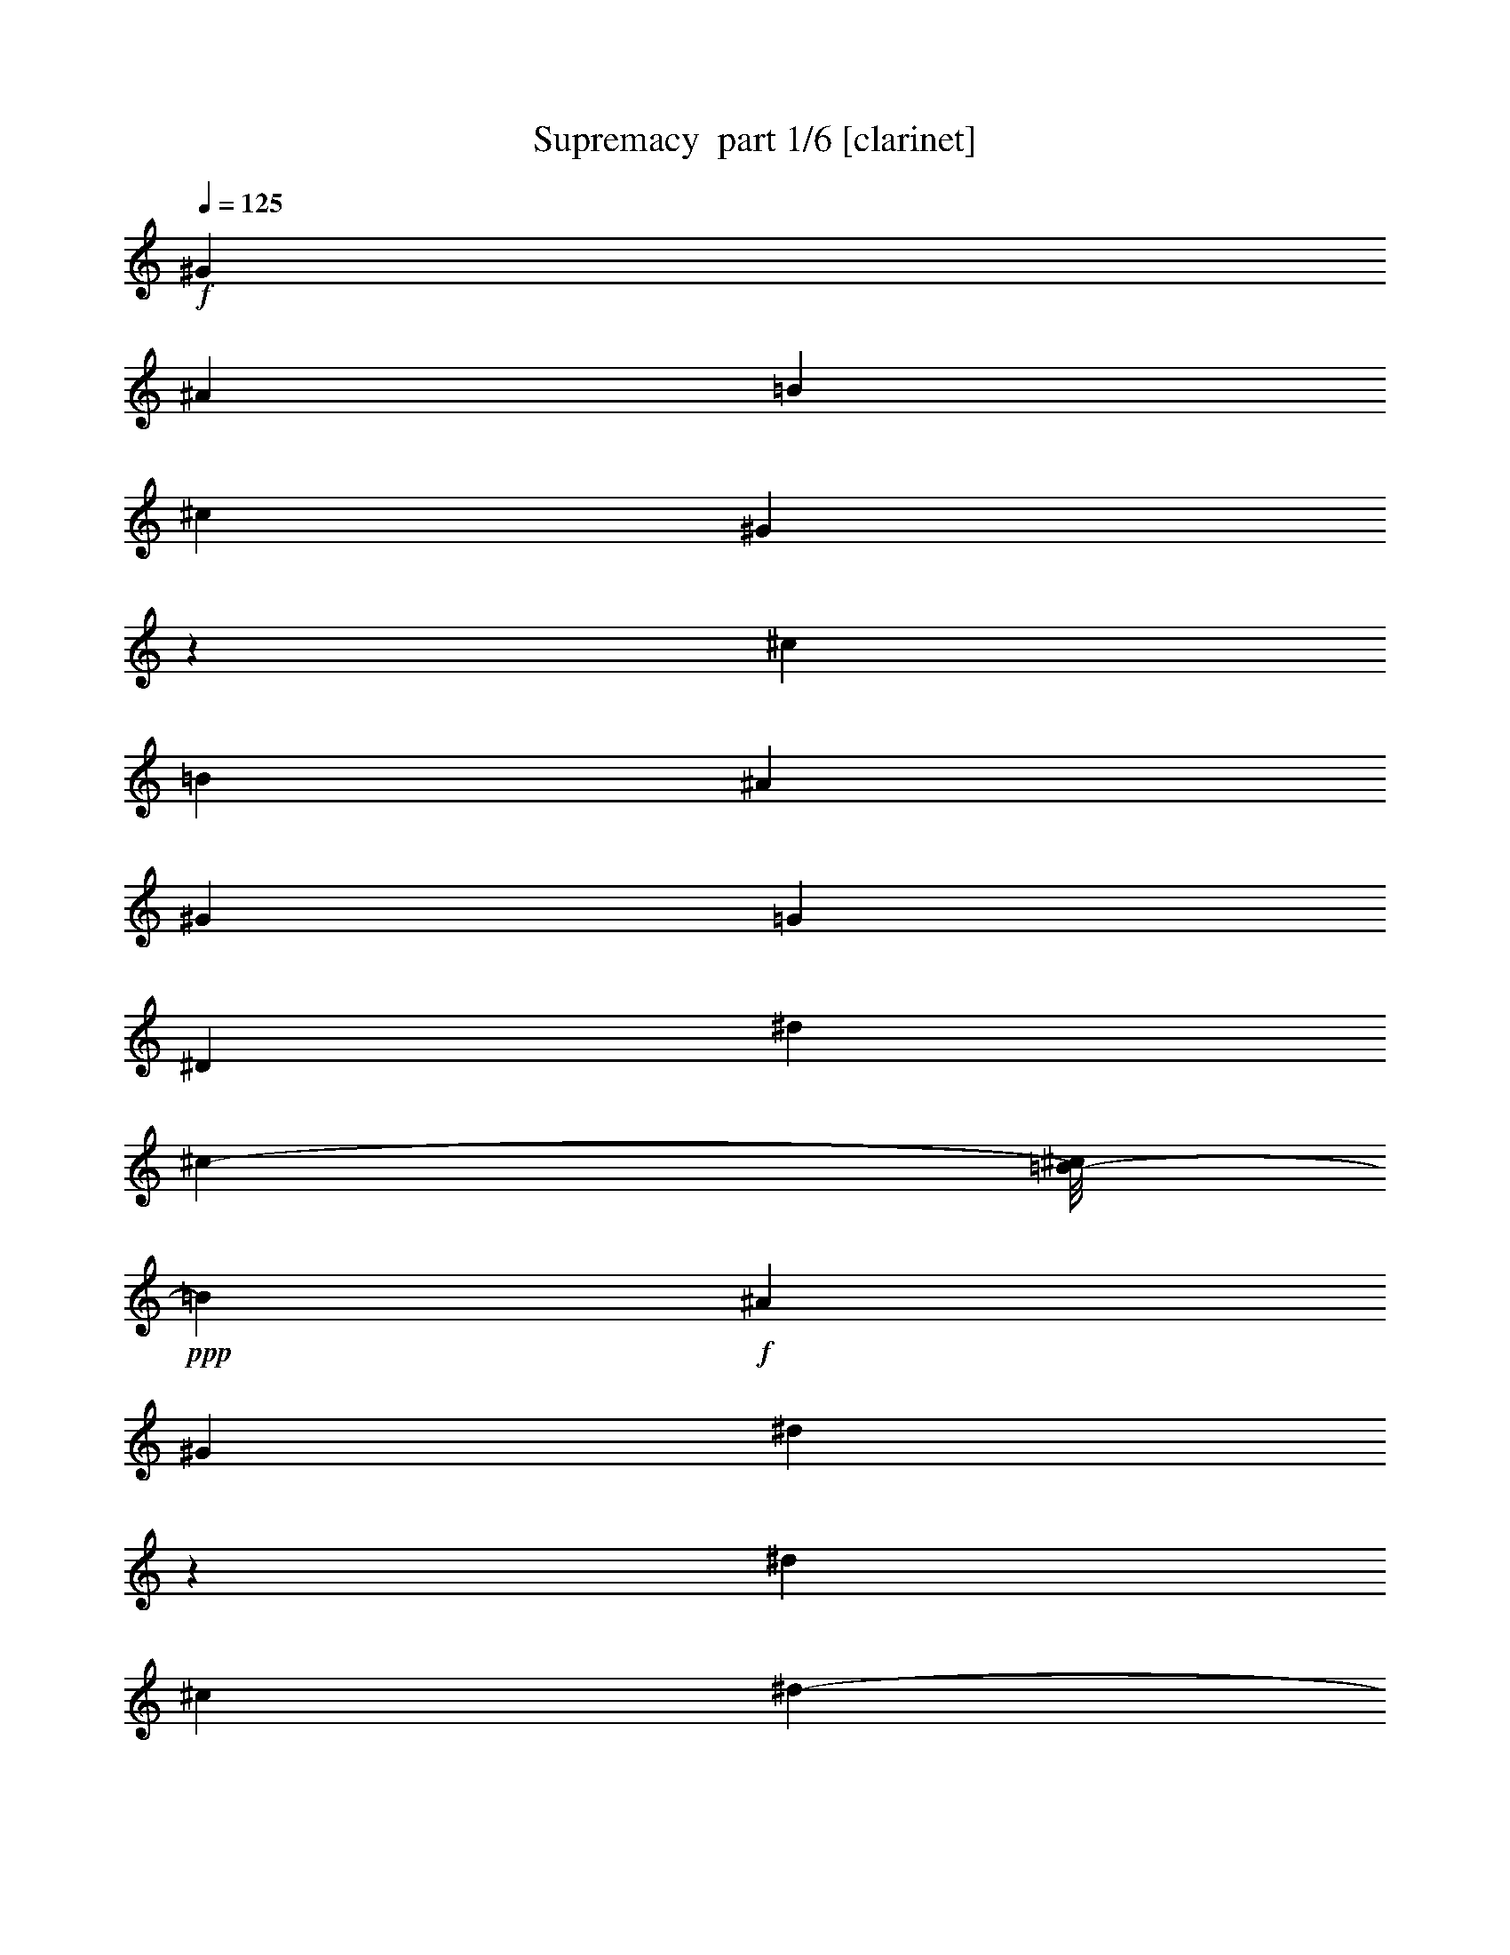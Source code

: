 % Produced with Bruzo's Transcoding Environment 2.0 alpha 
% Transcribed by Bruzo 

X:1
T: Supremacy  part 1/6 [clarinet]
Z: Transcribed with BruTE 59
L: 1/4
Q: 125
K: C
+f+
[^G23043/8000]
[^A13/25]
[=B701/1600]
[^c7697/8000]
[^G1219/1600]
z793/4000
[^c64/125]
[=B3569/8000]
[^A12/25]
[^G3841/8000]
[=G7697/8000]
[^D7681/8000]
[^d153/320]
[^c241/500-]
[=B1/8-^c1/8]
+ppp+
[=B113/320]
+f+
[^A241/500]
[^G1533/1600]
[^d6163/8000]
z759/4000
[^d7681/8000]
[^c4177/8000]
[^d219/500-]
[=e1/8-^d1/8]
+ppp+
[=e3341/4000]
+f+
[^G7697/8000]
[^c1533/1600]
[=e7697/8000]
[^d1533/1600]
[^G7697/8000]
[=B1533/1600]
[^d7697/8000]
[=d7681/8000]
[=B1533/1600-]
[^A1/8-=B1/8]
+ppp+
[^A6697/8000]
+f+
[^G1653/2000]
z1053/8000
[=G21447/8000]
z403/2000
[^D1533/1600]
[=E7697/8000]
[^c3833/4000]
[=B7681/8000]
[^A7697/8000]
[=B7673/4000-]
[^G1/8-=B1/8]
+ppp+
[^G1409/2000]
z209/1600
+f+
[^D7697/8000-]
[=E1/8-^D1/8]
+ppp+
[=E6681/8000]
+f+
[=e1533/1600]
[^c7681/8000]
[^G7697/8000]
[^d8517/4000]
z5993/8000
[^c3841/8000]
[^d241/500]
[=e3841/8000]
[^G12/25]
[^c3841/8000]
[=e12/25]
[^g153/320]
[^f3841/8000]
[=e12/25]
[^f3841/8000]
[^d241/500]
[^G3841/8000]
[=B12/25]
[^d3841/8000]
[^g239/500]
[^d3841/8000]
[=B12/25]
[^d3841/8000]
[=d241/500]
[=G3841/8000]
[^c12/25]
[^D3841/8000]
[=B239/500]
[^C3841/8000]
[^A3841/8000]
[=B,121/500]
[^D119/500]
[^G22153/8000-]
[^G2/1]
z364/125
[^G23059/8000]
[^A239/500]
[=B3857/8000]
[^c7681/8000]
[^G7681/8000]
[^c259/500]
[=B3537/8000]
[^A12/25]
[^G153/320]
[=G7681/8000]
[^D7681/8000]
[^d4497/8000]
[^c199/500]
[=B3841/8000]
[^A241/500-]
[^G1/8-^A1/8]
+ppp+
[^G1379/2000]
z233/1600
+f+
[^d1167/1600]
z923/4000
[^d1533/1600]
[^c3857/8000-]
[^d1/8-^c1/8]
+ppp+
[^d71/200]
+f+
[=e3841/4000]
[^G7681/8000]
[^c7681/8000]
[=e7681/8000]
[^d7681/8000]
[^G7681/8000]
[=B7681/8000]
[^d7681/8000]
[=d7681/8000]
[=B7681/8000]
[^A7681/8000]
[^G7681/8000]
[=G23027/8000]
[^D7697/8000]
[=E3833/4000]
[^c7697/8000]
[=B1533/1600]
[^A7697/8000]
[=B7681/4000]
[^G1533/1600]
[^D7697/8000]
[=E7681/8000]
[=e1533/1600]
[^c7697/8000]
[^G1533/1600]
[^d8369/4000]
z1261/1600
[^c3857/8000]
[^d12/25]
[=e3841/8000]
[^G12/25]
[^c153/320]
[=e3841/8000]
[^g12/25]
[^f3841/8000]
[=e241/500]
[^f3841/8000]
[^d12/25]
[^G3841/8000]
[=B12/25]
[^d153/320]
[^g12/25]
[^d3841/8000]
[=B12/25]
[^d3857/8000]
[=d12/25]
[=G3841/8000]
[^c12/25]
[^D153/320]
[=B3841/8000]
[^C12/25]
[^A3841/8000]
[=B,121/500]
[^D6/25]
[^G873/320-]
[^G2/1]
z16059/8000
z2/1
z2/1
z2/1
z2/1
z2/1
z2/1
z2/1
z2/1
z2/1
z2/1
z2/1
z2/1
z2/1
z2/1
z2/1
z2/1
z2/1
z2/1
z2/1
z2/1
z2/1
z2/1
z2/1
z2/1
z2/1
z2/1
z2/1
z2/1
z2/1
z2/1
z2/1
z2/1
z2/1
z2/1
z2/1
z2/1
z2/1
z2/1
z2/1
z2/1
z2/1
z2/1
z2/1
z2/1
z2/1
z2/1
z2/1
z2/1
z2/1
z2/1
z2/1
z2/1
z2/1
z2/1
z2/1
z2/1
z2/1
z2/1
z2/1
z2/1
[^G121/500]
[^A6/25]
[=B381/1600]
[^c121/500]
[^A109/500]
z2081/8000
[^G121/500]
[^F119/500]
[^D3857/8000]
[^G12/25]
[^F6/25]
[=F381/1600]
[=F1557/8000]
z2299/8000
[^G119/500]
[^A1937/8000]
[=B119/500]
[^c6/25]
[^A24/125]
z461/1600
[^G6/25]
[^F121/500]
[^D1839/8000]
z1001/4000
[^F6/25]
[^G119/500]
[^A837/4000]
z2183/8000
[^A119/500]
[^c121/500]
[^d381/1600]
[^c6/25]
[^d413/2000]
z547/2000
[=e1937/8000]
[^c6/25]
[=e291/1600]
z1193/4000
[^c6/25]
[=B119/500]
[^c179/800]
z2051/8000
[^d6/25]
[^c121/500]
[^d1593/8000]
z279/1000
[=B121/500]
[^A119/500]
[=B241/1000]
z1929/8000
[=B119/500]
[^A121/500]
[=B1731/8000]
z1047/4000
[^A121/500]
[=G147/800]
z471/1600
[^c121/500]
[^A1709/8000]
z2131/8000
[=e153/320]
[^d241/500]
[^g3841/8000]
[=g3347/8000]
z33/16
z2/1
z2/1
z2/1
z2/1
z2/1
z2/1
z2/1
z2/1
z2/1
z2/1
z2/1
z2/1
z2/1
z2/1
z2/1
z2/1
z2/1
z2/1
z2/1
z2/1
z2/1
z2/1
z2/1
z2/1
z2/1
z2/1
z2/1
z2/1
z2/1
z2/1
z2/1
z2/1
z2/1
z2/1
z2/1
z2/1
z2/1
z2/1
z2/1
z2/1
z2/1
z2/1
z2/1
z2/1
z2/1
z2/1
z2/1
z2/1
z2/1
z2/1
z2/1
z2/1
z2/1
z2/1
z2/1
z2/1
z2/1
z2/1
z2/1
z2/1
z2/1
z2/1
z2/1
z2/1
z2/1
z2/1
z2/1
z2/1
z2/1
z2/1
z2/1
z2/1
z2/1
z2/1
z2/1
z2/1
z2/1
z2/1
z2/1
z2/1
z2/1
z2/1
z2/1
z2/1
z2/1
z2/1
z2/1
z2/1
z2/1
z2/1
z2/1
z2/1
z2/1
z2/1
z2/1
z2/1
z2/1
z2/1
z2/1

X:2
T: Supremacy  part 2/6 [horn]
Z: Transcribed with BruTE 110
L: 1/4
Q: 125
K: C
z659/200
z2/1
z2/1
z2/1
z2/1
z2/1
z2/1
z2/1
z2/1
z2/1
z2/1
z2/1
z2/1
z2/1
z2/1
z2/1
z2/1
z2/1
z2/1
z2/1
z2/1
z2/1
z2/1
z2/1
z2/1
z2/1
z2/1
z2/1
z2/1
z2/1
z2/1
z2/1
+ppp+
[^D,1357/400^G,1357/400=B,1357/400^D1357/400]
z233/500
[=E,6693/2000-^G,6693/2000^C6693/2000-=E6693/2000]
[=E,1/8^C1/8]
z327/1000
[=G,6721/2000^A,6721/2000-^D6721/2000=G6721/2000]
[^A,1/8]
z387/1000
[=B,3363/1000^D3363/1000^G3363/1000=B3363/1000]
z3901/8000
[=E26599/8000-^G26599/8000-^c26599/8000=e26599/8000]
[=E1/8^G1/8]
z2933/8000
[=B,27067/8000^D27067/8000^G27067/8000=B27067/8000]
z3977/8000
[^A,26523/8000-=D26523/8000-^G26523/8000=B26523/8000-]
[^A,1/8=D1/8=B1/8]
z2881/8000
[^D27119/8000^A,27119/8000=G27119/8000^A27119/8000]
z721/1600
[=E5379/1600^G5379/1600^c5379/1600=e5379/1600]
z1947/4000
[=B,13553/4000^G13553/4000=B13553/4000^D13553/4000]
z373/800
[=E2677/800^G2677/800^c2677/800-=e2677/800]
[^c1/8]
z289/800
[=B2661/800-^D2661/800-^G2661/800^d2661/800-]
[^D1/8=B1/8^d1/8]
z1533/4000
[=E13467/4000^G13467/4000^c13467/4000=e13467/4000-]
[=e1/8]
z2919/8000
[^D26581/8000-^G26581/8000-=B26581/8000-^d26581/8000]
[^D1/8^G1/8=B1/8]
z3127/8000
[^A,26873/8000^D26873/8000=G26873/8000^A26873/8000]
z3851/8000
[=B,17649/8000-^D17649/8000-^G17649/8000-=B17649/8000-]
[=B,2/1-^D2/1-^G2/1-=B2/1-]
[=B,2/1^D2/1^G2/1-=B2/1]
[^G1/8]
z16417/8000
z2/1
z2/1
z2/1
z2/1
z2/1
z2/1
z2/1
z2/1
z2/1
z2/1
z2/1
z2/1
z2/1
z2/1
z2/1
[=B,3841/4000^D3841/4000^G3841/4000=B3841/4000]
[^C7681/8000=E7681/8000^G7681/8000^c7681/8000]
[=B,7681/8000^D7681/8000^G7681/8000=B7681/8000]
[^A,12/25^C12/25^F12/25^A12/25]
[^G,23043/8000-=B,23043/8000-^D23043/8000-^G23043/8000-]
[^c381/1600-^G,381/1600-=B,381/1600-^D381/1600-^G381/1600-]
[^d6/25^G,6/25=B,6/25^D6/25^G6/25^c6/25]
[^c121/500]
[=b6/25]
[^g79/320]
z933/4000
[=B7681/8000^d7681/8000]
[^A7681/8000^c7681/8000]
[=E7681/8000^G7681/8000=B7681/8000-^d7681/8000-]
[^D1/8-^F1/8-^A1/8-^c1/8-=B1/8^d1/8]
[^D113/320^F113/320^A113/320^c113/320]
[^C4883/4000=E4883/4000^G4883/4000=B4883/4000]
z351/1600
[=E3857/8000^G3857/8000=B3857/8000^d3857/8000]
[^D92/125-^F92/125^A92/125^c92/125]
[^D1793/8000]
[^A3207/8000-^c3207/8000^d3207/8000^f3207/8000-]
[^A1/8^f1/8]
[^A1737/4000^c1737/4000^d1737/4000^f1737/4000]
[^A12/25^c12/25^d12/25^f12/25]
[=B,3841/4000^D3841/4000^G3841/4000=B3841/4000]
[^C7681/8000=E7681/8000^G7681/8000^c7681/8000]
[=B,7681/8000^D7681/8000^G7681/8000=B7681/8000]
[^A,239/500^C239/500^F239/500^A239/500]
[^G,23059/8000-=B,23059/8000-^D23059/8000-^G23059/8000-]
[^c381/1600-^G,381/1600-=B,381/1600-^D381/1600-^G381/1600-]
[^d6/25^G,6/25=B,6/25^D6/25^G6/25^c6/25]
[^c121/500]
[=b6/25-]
[^g1/8-=b1/8]
[^g539/4000]
z1747/8000
[=B7697/8000-^d7697/8000-]
[^A1/8-^c1/8-=B1/8^d1/8]
[^A6681/8000^c6681/8000]
[=E7681/8000^G7681/8000=B7681/8000^d7681/8000]
[^D153/320^F153/320^A153/320^c153/320]
[^C9869/8000=E9869/8000^G9869/8000=B9869/8000]
z413/2000
[=E3857/8000^G3857/8000=B3857/8000^d3857/8000]
[^D6491/8000^F6491/8000^A6491/8000^c6491/8000]
z119/800
[^A331/800^c331/800^d331/800^f331/800-]
[^f1/8]
[^A3371/8000^c3371/8000^d3371/8000^f3371/8000]
[^A247/500^c247/500^d247/500^f247/500]
[=B,27177/8000=E27177/8000^G27177/8000=B27177/8000]
z859/2000
[^A,879/500^G879/500-^A879/500-^D879/500-]
[^D141/800^G141/800^A141/800]
[^A,1409/800^D1409/800=G1409/800-^A1409/800]
[=G143/1000]
[=B,7697/8000^D7697/8000^G7697/8000=B7697/8000]
[^C7681/8000=E7681/8000^G7681/8000^c7681/8000]
[=B,7681/8000^D7681/8000^G7681/8000=B7681/8000]
[^A,153/320^C153/320^F153/320^A153/320]
[^G,23059/8000-=B,23059/8000-^D23059/8000-^G23059/8000-]
[^c119/500-^G,119/500-=B,119/500-^D119/500-^G119/500-]
[^d6/25-^G,6/25=B,6/25^D6/25^G6/25^c6/25]
[^c1937/8000-^d1937/8000]
[=b119/500-^c119/500]
[^g1/8-=b1/8]
[^g39/250]
z201/1000
[=B1533/1600^d1533/1600]
[^A7697/8000-^c7697/8000-]
[=E1/8-^G1/8-=B1/8-^d1/8-^A1/8^c1/8]
[=E3333/4000^G3333/4000=B3333/4000^d3333/4000]
[^D241/500^F241/500^A241/500-^c241/500-]
[^C1/8-=E1/8-^G1/8-=B1/8-^A1/8^c1/8]
[^C2127/2000-=E2127/2000-^G2127/2000=B2127/2000]
[^C999/4000=E999/4000]
[=E241/500^G241/500=B241/500-^d241/500-]
[^D1/8-^F1/8-^A1/8-^c1/8-=B1/8^d1/8]
[^D2573/4000-^F2573/4000^A2573/4000-^c2573/4000]
[^D1519/8000^A1519/8000]
[^A3857/8000^c3857/8000^d3857/8000^f3857/8000]
[^A12/25^c12/25^d12/25^f12/25]
[^A153/320^c153/320^d153/320^f153/320]
[=B,7697/8000^D7697/8000^G7697/8000=B7697/8000]
[^C1533/1600=E1533/1600^G1533/1600^c1533/1600]
[=B,7697/8000^D7697/8000^G7697/8000=B7697/8000]
[^A,153/320^C153/320^F153/320^A153/320]
[^G,23059/8000-=B,23059/8000-^D23059/8000-^G23059/8000-]
[^c119/500-^G,119/500-=B,119/500-^D119/500-^G119/500-]
[^d6/25^G,6/25=B,6/25^D6/25^G6/25^c6/25]
[^c1937/8000-]
[=b119/500^c119/500]
[^g2351/8000]
z301/1600
[=B1533/1600^d1533/1600]
[^A7697/8000-^c7697/8000-]
[=E1/8-^G1/8-=B1/8-^d1/8-^A1/8^c1/8]
[=E1333/1600^G1333/1600=B1333/1600^d1333/1600]
[^D3857/8000^F3857/8000^A3857/8000-^c3857/8000-]
[^C1/8-=E1/8-^G1/8-=B1/8-^A1/8^c1/8]
[^C8611/8000-=E8611/8000^G8611/8000=B8611/8000]
[^C379/1600]
[=E241/500^G241/500=B241/500^d241/500]
[^D6249/8000-^F6249/8000^A6249/8000^c6249/8000]
[^D177/1000]
[^A3857/8000^c3857/8000^d3857/8000^f3857/8000]
[^A12/25^c12/25^d12/25^f12/25]
[^A153/320^c153/320^d153/320^f153/320]
[=B,13531/4000-^G13531/4000=B13531/4000=E13531/4000]
[=B,1/8]
z279/800
[^A,1371/800^D1371/800-^G1371/800-^A1371/800-]
[^D413/2000^G413/2000^A413/2000]
[^A,61/32^D61/32=G61/32^A61/32]
[=B,1549/800^G1549/800=E1549/800]
[^A,7641/4000^D7641/4000=G7641/4000^A7641/4000]
[=E14663/4000^G14663/4000=B14663/4000^d14663/4000]
z283/1600
[^A5917/1600=G5917/1600^c5917/1600-^d5917/1600]
[^c1/8]
z803/250
z2/1
z2/1
z2/1
z2/1
z2/1
z2/1
z2/1
z2/1
[^g6201/2000-]
[^g2/1-]
[^g2/1-]
[^g2/1-]
[^g2/1-]
[^g2/1-]
[^g2/1-]
[^g2/1-]
[^g2/1]
z121/32
z2/1
z2/1
[=B,117/32=E117/32-=B117/32-]
[=E737/4000=B737/4000]
[^F,3857/8000^C3857/8000-^F3857/8000-^c3857/8000-]
[^F,12/25^C12/25-^F12/25-^c12/25-]
[^F,153/320^C153/320-^F153/320-^c153/320-]
[^F,241/500^C241/500-^F241/500-^c241/500-]
[^F,3841/8000^C3841/8000-^F3841/8000-^c3841/8000-]
[^F,239/500^C239/500-^F239/500-^c239/500-]
[^F,3841/8000^C3841/8000-^F3841/8000-^c3841/8000-]
[^F,1071/4000-^C1071/4000-^F1071/4000-^c1071/4000]
[^F,857/4000^C857/4000^F857/4000]
[=E14393/4000=B14393/4000-=e14393/4000-]
[=B1939/8000=e1939/8000]
[^C13561/8000-^F13561/8000^c13561/8000^f13561/8000-]
[^C357/1600^f357/1600]
[^C2843/1600^F2843/1600^c2843/1600^f2843/1600^a2843/1600]
z1147/8000
[=B,7697/8000^D7697/8000^G7697/8000=B7697/8000]
[^C1533/1600=E1533/1600^G1533/1600^c1533/1600]
[=B,7697/8000^D7697/8000^G7697/8000=B7697/8000]
[^A,239/500^C239/500^F239/500^A239/500]
[^G,1153/400-=B,1153/400-^D1153/400-^G1153/400-]
[^c119/500-^G,119/500-=B,119/500-^D119/500-^G119/500-]
[^d6/25-^G,6/25=B,6/25^D6/25^G6/25^c6/25]
[^c121/500-^d121/500]
[=b381/1600-^c381/1600]
[^g1/8-=b1/8]
[^g249/1600]
z1611/8000
[=B1533/1600^d1533/1600]
[^A7697/8000-^c7697/8000-]
[=E1/8-^G1/8-=B1/8-^d1/8-^A1/8^c1/8]
[=E1333/1600^G1333/1600=B1333/1600^d1333/1600]
[^D3857/8000^F3857/8000^A3857/8000-^c3857/8000-]
[^C1/8-=E1/8-^G1/8-=B1/8-^A1/8^c1/8]
[^C1701/1600-=E1701/1600-^G1701/1600=B1701/1600]
[^C1/8=E1/8]
z1001/8000
[=E241/500^G241/500=B241/500-^d241/500-]
[^D1/8-^F1/8-^A1/8-^c1/8-=B1/8^d1/8]
[^D5143/8000-^F5143/8000^A5143/8000^c5143/8000]
[^D761/4000]
[^A3857/8000^c3857/8000^d3857/8000^f3857/8000]
[^A12/25^c12/25^d12/25^f12/25]
[^A153/320^c153/320^d153/320^f153/320]
[=B,7697/8000^D7697/8000^G7697/8000=B7697/8000]
[^C1533/1600=E1533/1600^G1533/1600^c1533/1600]
[=B,7697/8000^D7697/8000^G7697/8000=B7697/8000]
[^A,239/500^C239/500^F239/500^A239/500]
[^G,1153/400-=B,1153/400-^D1153/400-^G1153/400-]
[^c6/25-^G,6/25-=B,6/25-^D6/25-^G6/25-]
[^d119/500^G,119/500=B,119/500^D119/500^G119/500^c119/500]
[^c6/25-]
[=b1937/8000^c1937/8000]
[^g583/2000]
z373/2000
[=B7697/8000^d7697/8000]
[^A7681/8000-^c7681/8000-]
[=E1/8-^G1/8-=B1/8-^d1/8-^A1/8^c1/8]
[=E1333/1600^G1333/1600=B1333/1600^d1333/1600]
[^D3857/8000^F3857/8000^A3857/8000-^c3857/8000-]
[^C1/8-=E1/8-^G1/8-=B1/8-^A1/8^c1/8]
[^C269/250-=E269/250^G269/250=B269/250]
[^C1913/8000]
[=E153/320^G153/320=B153/320^d153/320]
[^D3131/4000-^F3131/4000^A3131/4000^c3131/4000]
[^D287/1600]
[^A153/320^c153/320^d153/320^f153/320]
[^A241/500^c241/500^d241/500^f241/500]
[^A3841/8000^c3841/8000^d3841/8000^f3841/8000]
[=B,27043/8000-^G27043/8000=B27043/8000=E27043/8000]
[=B,1/8]
z2793/8000
[^A,13707/8000^D13707/8000-^G13707/8000-^A13707/8000-]
[^D1671/8000^G1671/8000^A1671/8000]
[^A,7617/4000^D7617/4000=G7617/4000^A7617/4000]
[=B,1549/800^G1549/800=E1549/800]
[^A,7649/4000^D7649/4000=G7649/4000^A7649/4000]
[=E28807/8000-^G28807/8000-=B28807/8000^d28807/8000-]
[=E959/4000^G959/4000^d959/4000]
[^A14791/4000=G14791/4000^c14791/4000-^d14791/4000]
[^c531/4000]
[^g12219/4000-]
[^g2/1-]
[^g2/1-]
[^g2/1-]
[^g2/1-]
[^g2/1-]
[^g2/1-]
[^g2/1-]
[^g2/1]
z3813/1000
z2/1
z2/1
[=B,3687/1000=E3687/1000=B3687/1000-]
[=B311/2000]
[^F,239/500^C239/500-^F239/500-^c239/500-]
[^F,3857/8000^C3857/8000-^F3857/8000-^c3857/8000-]
[^F,12/25^C12/25-^F12/25-^c12/25-]
[^F,153/320^C153/320-^F153/320-^c153/320-]
[^F,241/500^C241/500-^F241/500-^c241/500-]
[^F,153/320^C153/320-^F153/320-^c153/320-]
[^F,12/25^C12/25-^F12/25-^c12/25-]
[^F,2389/8000-^C2389/8000^F2389/8000^c2389/8000]
[^F,367/2000]
[=E3629/1000=B3629/1000=e3629/1000-]
[=e423/2000]
[^C3327/2000-^F3327/2000-^c3327/2000^f3327/2000-]
[^C1/8^F1/8^f1/8]
z519/4000
[^C6981/4000^F6981/4000^c6981/4000^f6981/4000^a6981/4000-]
[^a191/1000]
[=B,3849/4000^D3849/4000^G3849/4000=B3849/4000]
[^C1533/1600=E1533/1600^G1533/1600^c1533/1600]
[=B,7681/8000^D7681/8000^G7681/8000=B7681/8000]
[^A,241/500^C241/500^F241/500^A241/500]
[^G,23043/8000-=B,23043/8000-^D23043/8000-^G23043/8000-]
[^c381/1600-^G,381/1600-=B,381/1600-^D381/1600-^G381/1600-]
[^d6/25^G,6/25=B,6/25^D6/25^G6/25^c6/25]
[^c121/500-]
[=b119/500^c119/500]
[^g591/2000]
z1493/8000
[=B7681/8000^d7681/8000]
[^A1533/1600-^c1533/1600-]
[=E1/8-^G1/8-=B1/8-^d1/8-^A1/8^c1/8]
[=E6697/8000^G6697/8000=B6697/8000^d6697/8000]
[^D153/320^F153/320^A153/320-^c153/320-]
[^C1/8-=E1/8-^G1/8-=B1/8-^A1/8^c1/8]
[^C8639/8000-=E8639/8000^G8639/8000=B8639/8000]
[^C941/4000]
[=E3857/8000^G3857/8000=B3857/8000^d3857/8000]
[^D6261/8000-^F6261/8000^A6261/8000^c6261/8000]
[^D351/2000]
[^A241/500^c241/500^d241/500^f241/500]
[^A153/320^c153/320^d153/320^f153/320]
[^A241/500^c241/500^d241/500^f241/500]
[=B,1533/1600^D1533/1600^G1533/1600=B1533/1600]
[^C3841/4000=E3841/4000^G3841/4000^c3841/4000]
[=B,7697/8000^D7697/8000^G7697/8000=B7697/8000]
[^A,239/500^C239/500^F239/500^A239/500]
[^G,23043/8000-=B,23043/8000-^D23043/8000-^G23043/8000-]
[^c1937/8000-^G,1937/8000-=B,1937/8000-^D1937/8000-^G1937/8000-]
[^d6/25^G,6/25=B,6/25^D6/25^G6/25^c6/25]
[^c119/500-]
[=b121/500^c121/500]
[^g1951/8000]
z937/4000
[=B7681/8000^d7681/8000]
[^A7697/8000^c7697/8000]
[=E1533/1600^G1533/1600=B1533/1600-^d1533/1600-]
[^D1/8-^F1/8-^A1/8-^c1/8-=B1/8^d1/8]
[^D2857/8000^F2857/8000^A2857/8000^c2857/8000]
[^C4863/4000=E4863/4000^G4863/4000=B4863/4000]
z359/1600
[=E153/320^G153/320=B153/320^d153/320]
[^D319/400-^F319/400^A319/400^c319/400]
[^D1301/8000]
[^A12/25^c12/25^d12/25^f12/25]
[^A3857/8000^c3857/8000^d3857/8000^f3857/8000]
[^A62/125^c62/125^d62/125^f62/125]
[^G13517/4000=B13517/4000=B,13517/4000-=E13517/4000]
[=B,1/8]
z107/320
[^A,553/320^D553/320-^G553/320-^A553/320-]
[^D1489/8000^G1489/8000^A1489/8000]
[^A,1541/800=G1541/800^D1541/800^A1541/800]
[=B,7689/4000=E7689/4000^G7689/4000]
[^A,7649/4000^D7649/4000=G7649/4000^A7649/4000]
[=E1157/320-^G1157/320-=B1157/320^d1157/320-]
[=E1799/8000^G1799/8000^d1799/8000]
[=G29201/8000^A29201/8000-^c29201/8000-^d29201/8000-]
[^A361/2000^c361/2000^d361/2000]
[^D5389/2000^c5389/2000-^d5389/2000-^G5389/2000=B5389/2000-^g5389/2000-]
[^c2/1-^d2/1-=B2/1-^g2/1-=B2/1-^g2/1-]
[^c2/1^d2/1=B2/1^g2/1=B2/1^g2/1]
z41/16
z2/1
z2/1

X:3
T: Supremacy  part 3/6 [flute]
Z: Transcribed with BruTE 10
L: 1/4
Q: 125
K: C
z322/125
z2/1
z2/1
z2/1
z2/1
z2/1
z2/1
z2/1
z2/1
z2/1
z2/1
z2/1
z2/1
z2/1
z2/1
z2/1
z2/1
z2/1
z2/1
z2/1
z2/1
z2/1
z2/1
z2/1
z2/1
z2/1
z2/1
z2/1
z2/1
z2/1
z2/1
z2/1
z2/1
z2/1
z2/1
z2/1
z2/1
z2/1
z2/1
z2/1
z2/1
z2/1
z2/1
z2/1
z2/1
z2/1
z2/1
z2/1
z2/1
z2/1
z2/1
z2/1
z2/1
z2/1
z2/1
z2/1
z2/1
z2/1
z2/1
z2/1
z2/1
z2/1
z2/1
z2/1
z2/1
+f+
[^D241/500]
[^G3841/8000]
[^A12/25]
[^G3841/8000]
[=B239/500]
[^G3841/8000]
[^A12/25]
[^G3841/8000]
[^D241/500]
[^G3841/8000]
[^A12/25]
[^G3841/8000]
[=B239/500]
[^G3841/8000]
[^A3841/8000]
[^d12/25]
[=E3857/8000]
[^G12/25]
[^A3841/8000]
[^G12/25]
[=B3841/8000]
[^G239/500]
[^A3857/8000]
[^G239/500]
[=E3857/8000]
[^G239/500]
[^A3857/8000]
[^G239/500]
[=B3857/8000]
[^G12/25]
[^A153/320]
[^d3857/8000]
[^D239/500]
[^G3857/8000]
[^A239/500]
[^G3857/8000]
[=B239/500]
[^G3841/8000]
[^A241/500]
[^G153/320]
[^D241/500]
[^G153/320]
[^A241/500]
[^G153/320]
[=B241/500]
[^G3841/8000]
[^A239/500]
[^d3857/8000]
[=E153/320]
[^G241/500]
[^A153/320]
[^G241/500]
[=B153/320]
[^G241/500]
[^A3841/8000]
[^G239/500]
[=E3857/8000]
[^G239/500]
[^A3857/8000]
[^G239/500]
[=B3857/8000]
[^G239/500]
[^A3841/8000]
[^d241/500]
[^D153/320]
[^G3857/8000]
[^A239/500]
[^G3857/8000]
[=B239/500]
[^G3857/8000]
[^A12/25]
[^G153/320]
[^D241/500]
[^G153/320]
[^A241/500]
[^G153/320]
[=B241/500]
[^G153/320]
[^A241/500]
[^d3841/8000]
[=E239/500]
[^G3857/8000]
[^A153/320]
[^G241/500]
[=B153/320]
[^G241/500]
[^A153/320]
[^G12/25]
[=E3857/8000]
[^G239/500]
[^A3857/8000]
[^G239/500]
[=B3857/8000]
[^G239/500]
[^A3857/8000]
[^d12/25]
[^D153/320]
[^G3857/8000]
[^A239/500]
[^G3857/8000]
[=B239/500]
[^G3857/8000]
[^A239/500]
[^G3857/8000]
[^D12/25]
[^G153/320]
[^A241/500]
[^G153/320]
[=B241/500]
[^G153/320]
[^A241/500]
[^d153/320]
[=E12/25]
[^G3857/8000]
[^A153/320]
[^G241/500]
[=B153/320]
[^G241/500]
[^A153/320]
[^G241/500]
[=E3841/8000]
[^G239/500]
[^A3857/8000]
[^G239/500]
[=B3857/8000]
[^G239/500]
[^A3857/8000]
[^d239/500]
[^D3857/8000]
[^G12/25]
[^A153/320]
[^G3857/8000]
[=B239/500]
[^G3857/8000]
[^A239/500]
[^G3857/8000]
[^D239/500]
[^G3841/8000]
[^A241/500]
[^G153/320]
[^A241/500]
[^G153/320]
[^A241/500]
[^d153/320]
[^D241/500]
[^G3841/8000]
[^A239/500]
[^G3857/8000]
[=B153/320]
[^G241/500]
[^A153/320]
[^G241/500]
[^D153/320]
[^G241/500]
[^A153/320]
[^G241/500]
[=B3841/8000]
[^G239/500]
[^A3841/8000]
[^d241/500]
[=E3841/8000]
[^G239/500]
[^A3857/8000]
[^G12/25]
[=B153/320]
[^G3841/8000]
[^A241/500]
[^G3841/8000]
[=E239/500]
[^G3841/8000]
[^A241/500]
[^G153/320]
[=B12/25]
[^G3857/8000]
[^A12/25]
[^d153/320]
[^D12/25]
[^G3857/8000]
[^A12/25]
[^G153/320]
[=B241/500]
[^G3841/8000]
[^A153/320]
[^G12/25]
[^D3857/8000]
[^G12/25]
[^A153/320]
[^G241/500]
[=B3841/8000]
[^G239/500]
[^A3841/8000]
[^d241/500]
[=E3841/8000]
[^G239/500]
[^A3841/8000]
[^G241/500]
[=B153/320]
[^G12/25]
[^A3857/8000]
[^G3841/8000]
[=E239/500]
[^G3841/8000]
[^A241/500]
[^G3841/8000]
[=B239/500]
[^G3857/8000]
[^A12/25]
[^d153/320]
[^D12/25]
[^G3857/8000]
[^A12/25]
[^G153/320]
[=B241/500]
[^G3841/8000]
[^A239/500]
[^G3841/8000]
[^D3857/8000]
[^G12/25]
[^A153/320]
[^G12/25]
[^A3857/8000]
[^G239/500]
[^A3841/8000]
[^d241/500]
[^D3841/8000]
[^G239/500]
[^A3841/8000]
[^G241/500]
[^A3841/8000]
[^G239/500]
[^A3857/8000]
[^G12/25]
[^D153/320]
[^G3841/8000]
[^A241/500]
[^G3841/8000]
[^A239/500]
[^G3857/8000]
[^A12/25]
[^G153/320]
[^D12/25]
[^G3857/8000]
[=B12/25]
[^G153/320]
[^A12/25]
[^G3857/8000]
[^A239/500]
[^d3841/8000]
[^D241/500]
[^A,3841/8000]
[^C153/320]
[^A,12/25]
[^D3857/8000]
[^F12/25]
[=F153/320]
[^C241/500]
[^D3841/8000]
[^A,239/500]
[^C3841/8000]
[^A,241/500]
[^D3841/8000]
[^F239/500]
[=G3857/8000]
[^D12/25]
[^G153/320]
[^F12/25]
[=E3857/8000]
[^G3841/8000]
[^F239/500]
[^C3841/8000]
[^D241/500]
[^F153/320]
[=E12/25]
[^D3857/8000]
[^C12/25]
[=E153/320]
[^D1703/4000]
z471/1600
[=G361/500]
[^A5369/8000]
z289/1000
[^d1797/2000]
z21647/8000
z2/1
z2/1
z2/1
z2/1
z2/1
z2/1
z2/1
z2/1
z2/1
z2/1
z2/1
z2/1
z2/1
z2/1
z2/1
z2/1
z2/1
z2/1
z2/1
z2/1
z2/1
[^D12/25]
[^G3857/8000]
[^A12/25]
[^G153/320]
[=B241/500]
[^G3841/8000]
[^A239/500]
[^G3841/8000]
[^D3857/8000]
[^G12/25]
[^A153/320]
[^G241/500]
[=B3841/8000]
[^G239/500]
[^A3841/8000]
[^d241/500]
[=E3841/8000]
[^G239/500]
[^A3841/8000]
[^G241/500]
[=B153/320]
[^G12/25]
[^A3857/8000]
[^G12/25]
[=E153/320]
[^G3841/8000]
[^A241/500]
[^G3841/8000]
[=B239/500]
[^G3857/8000]
[^A12/25]
[^d153/320]
[^D12/25]
[^G3857/8000]
[^A12/25]
[^G153/320]
[=B241/500]
[^G3841/8000]
[^A239/500]
[^G3841/8000]
[^D241/500]
[^G3841/8000]
[^A153/320]
[^G12/25]
[=B3857/8000]
[^G239/500]
[^A3857/8000]
[^d239/500]
[=E3857/8000]
[^G12/25]
[^A153/320]
[^G241/500]
[=B153/320]
[^G12/25]
[^A3857/8000]
[^G239/500]
[=E3841/8000]
[^G241/500]
[^A153/320]
[^G3857/8000]
[=B12/25]
[^G153/320]
[^A241/500]
[^d3841/8000]
[^D239/500]
[^G3857/8000]
[^A239/500]
[^G3841/8000]
[=B241/500]
[^G153/320]
[^A12/25]
[^G3857/8000]
[^D239/500]
[^G3857/8000]
[^A3841/8000]
[^G239/500]
[^A3857/8000]
[^G239/500]
[^A3841/8000]
[^d241/500]
[^D153/320]
[^G12/25]
[^A3857/8000]
[^G239/500]
[^A3857/8000]
[^G12/25]
[^A153/320]
[^G3727/8000]
z3941/1000
z2/1
z2/1
z2/1
z2/1
z2/1
z2/1
z2/1
z2/1
z2/1
z2/1
z2/1
z2/1
z2/1
z2/1
z2/1
z2/1
z2/1
z2/1
z2/1
z2/1
z2/1
z2/1
z2/1
[^D3841/8000]
[^G3857/8000]
[^A239/500]
[^G3841/8000]
[=B241/500]
[^G153/320]
[^A241/500]
[^G3841/8000]
[^D239/500]
[^G3857/8000]
[^A239/500]
[^G3841/8000]
[=B241/500]
[^G153/320]
[^A12/25]
[^d3857/8000]
[=E239/500]
[^G3857/8000]
[^A3841/8000]
[^G239/500]
[=B3857/8000]
[^G12/25]
[^A153/320]
[^G241/500]
[=E153/320]
[^G12/25]
[^A3857/8000]
[^G239/500]
[=B3841/8000]
[^G241/500]
[^A153/320]
[^d241/500]
[^D3841/8000]
[^G239/500]
[^A3857/8000]
[^G153/320]
[=B12/25]
[^G3857/8000]
[^A239/500]
[^G3841/8000]
[^D241/500]
[^G153/320]
[^A241/500]
[^G3841/8000]
[=B239/500]
[^G3857/8000]
[^A12/25]
[^d153/320]
[=E241/500]
[^G153/320]
[^A12/25]
[^G3857/8000]
[=B153/320]
[^G12/25]
[^A3857/8000]
[^G239/500]
[=E3857/8000]
[^G12/25]
[^A153/320]
[^G241/500]
[=B153/320]
[^G12/25]
[^A3857/8000]
[^d239/500]
[^D3841/8000]
[^G241/500]
[^A153/320]
[^G3857/8000]
[=B12/25]
[^G153/320]
[^A241/500]
[^G3841/8000]
[^D239/500]
[^G3857/8000]
[^A239/500]
[^G3841/8000]
[^A241/500]
[^G153/320]
[^A12/25]
[^d3857/8000]
[^D239/500]
[^G3857/8000]
[^A12/25]
[^G153/320]
[^A3857/8000]
[^G239/500]
[^A3841/8000]
[^G769/1600]
z47/16
z2/1
z2/1
z2/1
z2/1
z2/1
z2/1
z2/1
z2/1
z2/1

X:4
T: Supremacy  part 4/6 [lute]
Z: Transcribed with BruTE 61
L: 1/4
Q: 125
K: C
z26417/8000
z2/1
z2/1
z2/1
z2/1
z2/1
z2/1
z2/1
z2/1
z2/1
z2/1
z2/1
z2/1
z2/1
z2/1
z2/1
z2/1
z2/1
z2/1
z2/1
z2/1
z2/1
z2/1
z2/1
z2/1
z2/1
z2/1
z2/1
z2/1
z2/1
z2/1
z2/1
z2/1
z2/1
z2/1
z2/1
z2/1
z2/1
z2/1
z2/1
z2/1
z2/1
z2/1
z2/1
z2/1
z2/1
z2/1
z2/1
z2/1
z2/1
z2/1
z2/1
z2/1
z2/1
z2/1
z2/1
z2/1
z2/1
z2/1
z2/1
z2/1
z2/1
z2/1
z2/1
z2/1
z2/1
z2/1
z2/1
z2/1
z2/1
z2/1
z2/1
z2/1
z2/1
z2/1
z2/1
z2/1
z2/1
z2/1
z2/1
+ff+
[=B,3841/4000^D3841/4000^G3841/4000=B3841/4000]
[^C7681/8000=E7681/8000^G7681/8000^c7681/8000]
[=B,7681/8000^D7681/8000^G7681/8000=B7681/8000]
[^A,12/25^C12/25^F12/25^A12/25]
[^G,3199/8000=B,3199/8000^D3199/8000^G3199/8000]
z2241/4000
[^G,2259/4000=B,2259/4000^D2259/4000^G2259/4000]
z3163/8000
[^G,4337/8000=B,4337/8000^D4337/8000^G4337/8000]
z209/500
[^c381/1600-]
[^d6/25^c6/25]
[^c121/500]
[=b6/25]
[^g79/320]
z933/4000
[=B7681/8000^d7681/8000]
[^A7681/8000^c7681/8000]
[=E7681/8000^G7681/8000=B7681/8000-^d7681/8000-]
[^D1/8-^F1/8-^A1/8-^c1/8-=B1/8^d1/8]
+ppp+
[^D113/320^F113/320^A113/320^c113/320]
+ff+
[^C1883/4000=E1883/4000^G1883/4000=B1883/4000]
z1551/1600
[=E3857/8000^G3857/8000=B3857/8000^d3857/8000]
[^D243/500^F243/500^A243/500^c243/500]
z3793/8000
[^A3207/8000-^c3207/8000^d3207/8000^f3207/8000-]
+ppp+
[^A1/8^f1/8]
+ff+
[^A1737/4000^c1737/4000^d1737/4000^f1737/4000]
[^A12/25^c12/25^d12/25^f12/25]
[=B,3841/4000^D3841/4000^G3841/4000=B3841/4000]
[^C7681/8000=E7681/8000^G7681/8000^c7681/8000]
[=B,7681/8000^D7681/8000^G7681/8000=B7681/8000]
[^A,239/500^C239/500^F239/500^A239/500]
[^G,1659/4000=B,1659/4000^D1659/4000^G1659/4000]
z4379/8000
[^G,4121/8000=B,4121/8000^D4121/8000^G4121/8000]
z89/200
[^G,111/200=B,111/200^D111/200^G111/200]
z3241/8000
[^c381/1600-]
[^d6/25^c6/25]
[^c121/500]
[=b6/25-]
[^g1/8-=b1/8]
+ppp+
[^g539/4000]
z1747/8000
+ff+
[=B7697/8000-^d7697/8000-]
[^A1/8-^c1/8-=B1/8^d1/8]
+ppp+
[^A6681/8000^c6681/8000]
+ff+
[=E7681/8000^G7681/8000=B7681/8000^d7681/8000]
[^D153/320^F153/320^A153/320^c153/320]
[^C3869/8000=E3869/8000^G3869/8000=B3869/8000]
z1913/2000
[=E3857/8000^G3857/8000=B3857/8000^d3857/8000]
[^D3991/8000^F3991/8000^A3991/8000^c3991/8000]
z369/800
[^A331/800^c331/800^d331/800^f331/800-]
+ppp+
[^f1/8]
+ff+
[^A3371/8000^c3371/8000^d3371/8000^f3371/8000]
[^A247/500^c247/500^d247/500^f247/500]
[=B,27177/8000=E27177/8000^G27177/8000=B27177/8000]
z859/2000
[^A,879/500^G879/500-^A879/500-^D879/500-]
+ppp+
[^D141/800^G141/800^A141/800]
+ff+
[^A,1409/800^D1409/800=G1409/800-^A1409/800]
+ppp+
[=G143/1000]
+ff+
[=B,7697/8000^D7697/8000^G7697/8000=B7697/8000]
[^C7681/8000=E7681/8000^G7681/8000^c7681/8000]
[=B,7681/8000^D7681/8000^G7681/8000=B7681/8000]
[^A,153/320^C153/320^F153/320^A153/320]
[^G,217/500=B,217/500^D217/500^G217/500]
z4209/8000
[^G,4291/8000=B,4291/8000^D4291/8000^G4291/8000]
z339/800
[^G,411/800=B,411/800^D411/800^G411/800]
z3587/8000
[^c119/500-]
[^d6/25-^c6/25]
[^c1937/8000-^d1937/8000]
[=b119/500-^c119/500]
[^g1/8-=b1/8]
+ppp+
[^g39/250]
z201/1000
+ff+
[=B1533/1600^d1533/1600]
[^A7697/8000-^c7697/8000-]
[=E1/8-^G1/8-=B1/8-^d1/8-^A1/8^c1/8]
+ppp+
[=E3333/4000^G3333/4000=B3333/4000^d3333/4000]
+ff+
[^D241/500^F241/500^A241/500-^c241/500-]
[^C1/8-=E1/8-^G1/8-=B1/8-^A1/8^c1/8]
+ppp+
[^C47/125=E47/125^G47/125=B47/125]
z3749/4000
+ff+
[=E241/500^G241/500=B241/500-^d241/500-]
[^D1/8-^F1/8-^A1/8-^c1/8-=B1/8^d1/8]
+ppp+
[^D1323/4000^F1323/4000^A1323/4000^c1323/4000]
z4019/8000
+ff+
[^A3857/8000^c3857/8000^d3857/8000^f3857/8000]
[^A12/25^c12/25^d12/25^f12/25]
[^A153/320^c153/320^d153/320^f153/320]
[=B,7697/8000^D7697/8000^G7697/8000=B7697/8000]
[^C1533/1600=E1533/1600^G1533/1600^c1533/1600]
[=B,7697/8000^D7697/8000^G7697/8000=B7697/8000]
[^A,153/320^C153/320^F153/320^A153/320]
[^G,143/320=B,143/320^D143/320^G143/320]
z2061/4000
[^G,2189/4000=B,2189/4000^D2189/4000^G2189/4000]
z3287/8000
[^G,4213/8000=B,4213/8000^D4213/8000^G4213/8000]
z871/2000
[^c119/500-]
[^d6/25^c6/25]
[^c1937/8000-]
[=b119/500^c119/500]
[^g2351/8000]
z301/1600
[=B1533/1600^d1533/1600]
[^A7697/8000-^c7697/8000-]
[=E1/8-^G1/8-=B1/8-^d1/8-^A1/8^c1/8]
+ppp+
[=E1333/1600^G1333/1600=B1333/1600^d1333/1600]
+ff+
[^D3857/8000^F3857/8000^A3857/8000-^c3857/8000-]
[^C1/8-=E1/8-^G1/8-=B1/8-^A1/8^c1/8]
+ppp+
[^C2611/8000=E2611/8000^G2611/8000=B2611/8000]
z1579/1600
+ff+
[=E241/500^G241/500=B241/500^d241/500]
[^D3749/8000^F3749/8000^A3749/8000^c3749/8000]
z979/2000
[^A3857/8000^c3857/8000^d3857/8000^f3857/8000]
[^A12/25^c12/25^d12/25^f12/25]
[^A153/320^c153/320^d153/320^f153/320]
[=B,13531/4000-^G13531/4000=B13531/4000=E13531/4000]
+ppp+
[=B,1/8]
z279/800
+ff+
[^A,1371/800^D1371/800-^G1371/800-^A1371/800-]
+ppp+
[^D413/2000^G413/2000^A413/2000]
+ff+
[^A,61/32^D61/32=G61/32^A61/32]
[=B,1549/800^G1549/800=E1549/800=B1549/800]
[^A,7641/4000^D7641/4000=G7641/4000^A7641/4000]
[=E11413/4000^G11413/4000=B11413/4000^d11413/4000]
z1583/1600
[^A4517/1600-=G4517/1600^c4517/1600^d4517/1600]
+ppp+
[^A1/8]
z10339/4000
z2/1
z2/1
z2/1
z2/1
z2/1
z2/1
z2/1
z2/1
z2/1
z2/1
z2/1
z2/1
z2/1
z2/1
z2/1
+ff+
[^G3661/4000=B3661/4000^d3661/4000]
z199/200
[=B377/400^d377/400^G377/400]
z3943/4000
[^G3807/4000=B3807/4000^d3807/4000]
z1937/2000
[^G7697/8000=B7697/8000^d7697/8000]
[^D3841/8000^G3841/8000=B3841/8000^d3841/8000]
[^D1607/4000-^G1607/4000=B1607/4000-^d1607/4000-]
+ppp+
[^D1/8=B1/8^d1/8]
z2969/1600
+ff+
[^G61/125^d61/125^D61/125=B61/125]
[=D3751/8000=G3751/8000^A3751/8000=d3751/8000]
z1973/4000
[=d1777/4000-=D1777/4000=G1777/4000^A1777/4000]
+ppp+
[=d1/8]
z3239/8000
+ff+
[^C3261/8000-^F3261/8000^A3261/8000-^c3261/8000-]
+ppp+
[^C1/8^A1/8^c1/8]
z7261/8000
+ff+
[=B,3239/8000-=E3239/8000^G3239/8000-=B3239/8000]
+ppp+
[=B,1/8^G1/8]
z13/32
+ff+
[=B,12/25=E12/25=B12/25]
[=B,3857/8000=E3857/8000=B3857/8000]
[=B,239/500=E239/500=B239/500]
[=B,3841/8000=E3841/8000=B3841/8000]
[=B,241/500=E241/500=B241/500]
[=B,3841/8000=E3841/8000=B3841/8000]
[=B,153/320=E153/320=B153/320]
[=B,12/25=E12/25=B12/25]
[^F,3857/8000^C3857/8000^F3857/8000^c3857/8000]
[^F,12/25^C12/25^F12/25^c12/25]
[^F,153/320^C153/320^F153/320^c153/320]
[^F,241/500^C241/500^F241/500^c241/500]
[^F,3841/8000^C3841/8000^F3841/8000^c3841/8000]
[^F,239/500^C239/500^F239/500^c239/500]
[^F,3841/8000^C3841/8000^F3841/8000^c3841/8000]
[^F,241/500^C241/500^F241/500^c241/500]
[=E3841/8000=B3841/8000=e3841/8000]
[=E239/500=B239/500=e239/500]
[=E3857/8000=B3857/8000=e3857/8000]
[=E12/25=B12/25=e12/25]
[=E153/320=B153/320=e153/320]
[=E12/25=B12/25=e12/25]
[=E3857/8000=B3857/8000=e3857/8000]
[=E3841/8000=B3841/8000=e3841/8000]
[^C239/500^F239/500^c239/500^f239/500]
[^C3841/8000^F3841/8000^c3841/8000^f3841/8000]
[^C241/500^F241/500^c241/500^f241/500]
[^C153/320^F153/320^c153/320^f153/320]
[^C12/25^F12/25^c12/25^f12/25^a12/25]
[^C3857/8000^F3857/8000^c3857/8000^f3857/8000^a3857/8000]
[^C12/25^F12/25^c12/25^f12/25^a12/25]
[^C153/320^F153/320^c153/320^f153/320^a153/320]
[=B,7697/8000^D7697/8000^G7697/8000=B7697/8000]
[^C1533/1600=E1533/1600^G1533/1600^c1533/1600]
[=B,7697/8000^D7697/8000^G7697/8000=B7697/8000]
[^A,239/500^C239/500^F239/500^A239/500]
[^G,347/800=B,347/800^D347/800^G347/800]
z1057/2000
[^G,267/500=B,267/500^D267/500^G267/500]
z3393/8000
[^G,4107/8000=B,4107/8000^D4107/8000^G4107/8000]
z359/800
[^c119/500-]
[^d6/25-^c6/25]
[^c121/500-^d121/500]
[=b381/1600-^c381/1600]
[^g1/8-=b1/8]
+ppp+
[^g249/1600]
z1611/8000
+ff+
[=B1533/1600^d1533/1600]
[^A7697/8000-^c7697/8000-]
[=E1/8-^G1/8-=B1/8-^d1/8-^A1/8^c1/8]
+ppp+
[=E1333/1600^G1333/1600=B1333/1600^d1333/1600]
+ff+
[^D3857/8000^F3857/8000^A3857/8000-^c3857/8000-]
[^C1/8-=E1/8-^G1/8-=B1/8-^A1/8^c1/8]
+ppp+
[^C601/1600=E601/1600^G601/1600=B601/1600]
z7501/8000
+ff+
[=E241/500^G241/500=B241/500-^d241/500-]
[^D1/8-^F1/8-^A1/8-^c1/8-=B1/8^d1/8]
+ppp+
[^D2643/8000^F2643/8000^A2643/8000^c2643/8000]
z2011/4000
+ff+
[^A3857/8000^c3857/8000^d3857/8000^f3857/8000]
[^A12/25^c12/25^d12/25^f12/25]
[^A153/320^c153/320^d153/320^f153/320]
[=B,7697/8000^D7697/8000^G7697/8000=B7697/8000]
[^C1533/1600=E1533/1600^G1533/1600^c1533/1600]
[=B,7697/8000^D7697/8000^G7697/8000=B7697/8000]
[^A,239/500^C239/500^F239/500^A239/500]
[^G,3573/8000=B,3573/8000^D3573/8000^G3573/8000]
z1031/2000
[^G,547/1000=B,547/1000^D547/1000^G547/1000]
z329/800
[^G,421/800=B,421/800^D421/800^G421/800]
z3487/8000
[^c6/25-]
[^d119/500^c119/500]
[^c6/25-]
[=b1937/8000^c1937/8000]
[^g583/2000]
z373/2000
[=B7697/8000^d7697/8000]
[^A7681/8000-^c7681/8000-]
[=E1/8-^G1/8-=B1/8-^d1/8-^A1/8^c1/8]
+ppp+
[=E1333/1600^G1333/1600=B1333/1600^d1333/1600]
+ff+
[^D3857/8000^F3857/8000^A3857/8000-^c3857/8000-]
[^C1/8-=E1/8-^G1/8-=B1/8-^A1/8^c1/8]
+ppp+
[^C163/500=E163/500^G163/500=B163/500]
z7913/8000
+ff+
[=E153/320^G153/320=B153/320^d153/320]
[^D1881/4000^F1881/4000^A1881/4000^c1881/4000]
z787/1600
[^A153/320^c153/320^d153/320^f153/320]
[^A241/500^c241/500^d241/500^f241/500]
[^A3841/8000^c3841/8000^d3841/8000^f3841/8000]
[=B,27043/8000-^G27043/8000=B27043/8000=E27043/8000]
+ppp+
[=B,1/8]
z2793/8000
+ff+
[^A,13707/8000^D13707/8000-^G13707/8000-^A13707/8000-]
+ppp+
[^D1671/8000^G1671/8000^A1671/8000]
+ff+
[^A,7617/4000^D7617/4000=G7617/4000^A7617/4000]
[=B,1549/800^G1549/800=E1549/800=B1549/800]
[^A,7649/4000^D7649/4000=G7649/4000^A7649/4000]
[=E22807/8000^G22807/8000=B22807/8000^d22807/8000]
z3959/4000
[^A11291/4000-=G11291/4000^c11291/4000^d11291/4000]
+ppp+
[^A1/8]
z6733/2000
z2/1
z2/1
z2/1
z2/1
z2/1
+ff+
[^G1767/2000-=B1767/2000-^d1767/2000]
+ppp+
[^G1/8=B1/8]
z723/800
+ff+
[^G727/800=B727/800^d727/800-]
+ppp+
[^d1/8]
z1789/2000
+ff+
[^G459/500=B459/500^d459/500]
z789/800
[^G7809/8000=B7809/8000^d7809/8000]
[^D3777/8000^G3777/8000=B3777/8000^d3777/8000]
[^D881/2000=B881/2000^d881/2000^G881/2000]
z7799/4000
[^D1701/4000^G1701/4000-=B1701/4000^d1701/4000-]
+ppp+
[^G1/8^d1/8]
+ff+
[=D3/8=G3/8^A3/8=d3/8]
z21/40
[=d33/80-=D33/80=G33/80-^A33/80-]
+ppp+
[=G1/8^A1/8=d1/8]
z689/1600
+ff+
[^C711/1600^A711/1600^c711/1600^F711/1600]
z3983/4000
[=B,1767/4000^G1767/4000=E1767/4000=B1767/4000]
z1001/2000
[=B,12/25=E12/25=B12/25]
[=B,3857/8000=E3857/8000=B3857/8000]
[=B,239/500=E239/500=B239/500]
[=B,3841/8000=E3841/8000=B3841/8000]
[=B,241/500=E241/500=B241/500]
[=B,153/320=E153/320=B153/320]
[=B,241/500=E241/500=B241/500]
[=B,3841/8000=E3841/8000=B3841/8000]
[^F,239/500^C239/500^F239/500^c239/500]
[^F,3857/8000^C3857/8000^F3857/8000^c3857/8000]
[^F,12/25^C12/25^F12/25^c12/25]
[^F,153/320^C153/320^F153/320^c153/320]
[^F,241/500^C241/500^F241/500^c241/500]
[^F,153/320^C153/320^F153/320^c153/320]
[^F,12/25^C12/25^F12/25^c12/25]
[^F,3857/8000^C3857/8000^F3857/8000^c3857/8000]
[=E153/320=B153/320=e153/320]
[=E12/25=B12/25=e12/25]
[=E3857/8000=B3857/8000=e3857/8000]
[=E239/500=B239/500=e239/500]
[=E3857/8000=B3857/8000=e3857/8000]
[=E12/25=B12/25=e12/25]
[=E153/320=B153/320=e153/320]
[=E241/500=B241/500=e241/500]
[^C153/320^F153/320^c153/320^f153/320]
[^C12/25^F12/25^c12/25^f12/25]
[^C3857/8000^F3857/8000^c3857/8000^f3857/8000]
[^C239/500^F239/500^c239/500^f239/500]
[^C3841/8000^F3841/8000^c3841/8000^f3841/8000^a3841/8000]
[^C241/500^F241/500^c241/500^f241/500^a241/500]
[^C153/320^F153/320^c153/320^f153/320^a153/320]
[^C62/125^F62/125^c62/125^f62/125^a62/125]
[=B,3849/4000^D3849/4000^G3849/4000=B3849/4000]
[^C1533/1600=E1533/1600^G1533/1600^c1533/1600]
[=B,7681/8000^D7681/8000^G7681/8000=B7681/8000]
[^A,241/500^C241/500^F241/500^A241/500]
[^G,893/2000=B,893/2000^D893/2000^G893/2000]
z4093/8000
[^G,4407/8000=B,4407/8000^D4407/8000^G4407/8000]
z1637/4000
[^G,2113/4000=B,2113/4000^D2113/4000^G2113/4000]
z3471/8000
[^c381/1600-]
[^d6/25^c6/25]
[^c121/500-]
[=b119/500^c119/500]
[^g591/2000]
z1493/8000
[=B7681/8000^d7681/8000]
[^A1533/1600-^c1533/1600-]
[=E1/8-^G1/8-=B1/8-^d1/8-^A1/8^c1/8]
+ppp+
[=E6697/8000^G6697/8000=B6697/8000^d6697/8000]
+ff+
[^D153/320^F153/320^A153/320-^c153/320-]
[^C1/8-=E1/8-^G1/8-=B1/8-^A1/8^c1/8]
+ppp+
[^C2639/8000=E2639/8000^G2639/8000=B2639/8000]
z3941/4000
+ff+
[=E3857/8000^G3857/8000=B3857/8000^d3857/8000]
[^D3761/8000^F3761/8000^A3761/8000^c3761/8000]
z61/125
[^A241/500^c241/500^d241/500^f241/500]
[^A153/320^c153/320^d153/320^f153/320]
[^A241/500^c241/500^d241/500^f241/500]
[=B,1533/1600^D1533/1600^G1533/1600=B1533/1600]
[^C3841/4000=E3841/4000^G3841/4000^c3841/4000]
[=B,7697/8000^D7697/8000^G7697/8000=B7697/8000]
[^A,239/500^C239/500^F239/500^A239/500]
[^G,3191/8000=B,3191/8000^D3191/8000^G3191/8000]
z2253/4000
[^G,2247/4000=B,2247/4000^D2247/4000^G2247/4000]
z3187/8000
[^G,4313/8000=B,4313/8000^D4313/8000^G4313/8000]
z419/1000
[^c1937/8000-]
[^d6/25^c6/25]
[^c119/500-]
[=b121/500^c121/500]
[^g1951/8000]
z937/4000
[=B7681/8000^d7681/8000]
[^A7697/8000^c7697/8000]
[=E1533/1600^G1533/1600=B1533/1600-^d1533/1600-]
[^D1/8-^F1/8-^A1/8-^c1/8-=B1/8^d1/8]
+ppp+
[^D2857/8000^F2857/8000^A2857/8000^c2857/8000]
+ff+
[^C1863/4000=E1863/4000^G1863/4000=B1863/4000]
z1559/1600
[=E153/320^G153/320=B153/320^d153/320]
[^D97/200^F97/200^A97/200^c97/200]
z3801/8000
[^A12/25^c12/25^d12/25^f12/25]
[^A3857/8000^c3857/8000^d3857/8000^f3857/8000]
[^A62/125^c62/125^d62/125^f62/125]
[^G13517/4000=B13517/4000=B,13517/4000-=E13517/4000]
+ppp+
[=B,1/8]
z107/320
+ff+
[^A,553/320^D553/320-^G553/320-^A553/320-]
+ppp+
[^D1489/8000^G1489/8000^A1489/8000]
+ff+
[^A,1541/800=G1541/800^D1541/800^A1541/800]
[=B,7689/4000=E7689/4000^G7689/4000=B7689/4000]
[^A,7649/4000^D7649/4000=G7649/4000^A7649/4000]
[=E917/320^G917/320=B917/320^d917/320]
z7799/8000
[=G22701/8000^A22701/8000^c22701/8000^d22701/8000]
z993/1000
[^D3889/2000-^c3889/2000-^d3889/2000-^G3889/2000-=B3889/2000-^g3889/2000-]
+ppp+
[^D11/4-^G11/4-=B11/4-^c11/4-^d11/4-^g11/4-]
[^D2/1^G2/1=B2/1^c2/1^d2/1^g2/1]
z41/16
z2/1
z2/1

X:5
T: Supremacy  part 5/6 [theorbo]
Z: Transcribed with BruTE 48
L: 1/4
Q: 125
K: C
z3311/1000
z2/1
z2/1
z2/1
z2/1
z2/1
z2/1
z2/1
z2/1
z2/1
z2/1
z2/1
z2/1
z2/1
z2/1
z2/1
z2/1
z2/1
z2/1
z2/1
z2/1
z2/1
z2/1
z2/1
z2/1
z2/1
z2/1
z2/1
z2/1
z2/1
z2/1
z2/1
+fff+
[^G,23107/8000]
[^A,281/1600]
z2307/8000
[=B,2693/8000]
z11/80
[^C23363/8000]
[^D48/125]
[=E4081/8000]
[^D1/8-]
+ppp+
[^D1073/800]
+fff+
[=F2253/1600]
[=G,7681/8000]
[^G,20099/8000]
[^G,39/100]
[^A,4161/8000]
[=B,733/1600]
[^C21663/8000]
z13/80
[=B,58/125]
[^A,4049/8000]
[^G,23027/8000]
[^D7633/8000]
[=D6009/4000]
[=F11153/8000]
[^A,7601/8000]
[^D22979/8000]
[^D7809/8000]
[^C3879/1600]
[^D3601/8000]
[^C243/500]
[^D3729/8000]
[^G,7681/8000]
[^D7729/8000]
[=B,7553/8000]
[^G,1/8-]
+ppp+
[^G,1349/1600]
+fff+
[^C19219/8000]
[=E61/125]
[^D4033/8000]
[=G,231/500]
[^G,7633/8000]
[^D7601/8000]
[=B,7681/8000]
[^G,7633/8000]
[^C19651/8000]
[=E3633/8000]
[^C64/125]
[^D3473/8000]
[^G,7617/8000]
[^A,1/8-]
+ppp+
[^A,6729/8000]
+fff+
[=B,7617/8000]
[^G,7761/8000]
[^A,7713/4000]
[^D7673/4000]
[^G,22149/8000-]
[^G,2/1]
z5793/2000
+f+
[^G,121/500]
[^G,6/25]
[^G,119/500]
[^G,1937/8000]
[^G,119/500]
[^G,121/500]
[^G,119/500]
[^G,1937/8000]
[^G,119/500]
[^G,6/25]
[^G,1937/8000]
[^G,119/500]
[^G,121/500]
[^G,119/500]
[^G,1937/8000]
[^G,119/500]
[^G,121/500]
[^G,6/25]
[^G,381/1600]
[^G,121/500]
[^G,119/500]
[^G,121/500]
[^G,381/1600]
[^G,121/500]
[^G,119/500]
[^G,121/500]
[^G,1921/8000]
[^G,119/500]
[^G,121/500]
[^G,381/1600]
[^G,121/500]
[^G,119/500]
[=E121/500]
[=E381/1600]
[=E6/25]
[=E121/500]
[=E119/500]
[=E1937/8000]
[=E119/500]
[=E121/500]
[=E119/500]
[=E1937/8000]
[=E6/25]
[=E119/500]
[=E1921/8000]
[=E121/500]
[=E6/25]
[=E119/500]
[^C1921/8000]
[^C121/500]
[^C6/25]
[^C119/500]
[^C1937/8000]
[^C6/25]
+ff+
[^C119/500]
+f+
[^C6/25]
+ff+
[^D1937/8000]
[^D6/25]
[^D119/500]
[^D121/500]
[^D1921/8000]
[^D119/500]
[^D32/125]
+f+
[^D1809/8000]
[^G,6/25]
[^G,119/500]
[^G,6/25]
[^G,1937/8000]
[^G,119/500]
[^G,6/25]
[^G,121/500]
[^G,1921/8000]
[^G,119/500]
[^G,6/25]
[^G,121/500]
[^G,1921/8000]
[^G,119/500]
[^G,121/500]
[^G,1921/8000]
[^G,119/500]
[^G,6/25]
[^G,121/500]
[^G,1921/8000]
[^G,119/500]
[^G,121/500]
[^G,6/25]
[^G,381/1600]
[^G,6/25]
[^G,121/500]
[^G,6/25]
[^G,381/1600]
[^G,6/25]
[^G,121/500]
[^G,119/500]
[^G,1921/8000]
[^G,121/500]
[=E6/25]
[=E381/1600]
[=E6/25]
[=E121/500]
[=E6/25]
[=E381/1600]
[=E121/500]
[=E6/25]
[=E119/500]
[=E1921/8000]
[=E121/500]
[=E6/25]
[=E119/500]
[=E1937/8000]
[=E6/25]
[=E119/500]
[^C1921/8000]
[^C121/500]
[^C6/25]
[^C119/500]
[^C1921/8000]
[^C121/500]
+ff+
[^C119/500]
+f+
[^C6/25]
+ff+
[^D1937/8000]
[^D6/25]
[^D119/500]
[^D6/25]
[^D1937/8000]
[^D6/25]
[^D107/500]
+fff+
[^D2129/8000]
[^G,3759/4000]
z3923/8000
[^G,7577/8000]
z7801/8000
[^G,2699/8000]
z563/4000
[^G,3687/4000]
z4163/8000
[^G,7337/8000]
z321/320
[^D3841/8000]
[=E3567/4000]
z1093/2000
[=E891/1000]
z4117/4000
[^D12/25]
[^C3857/8000]
[^C239/500]
[^D3857/8000]
[^C239/500]
[^C3857/8000]
[^D239/500]
[^F3857/8000]
[^G,12/25]
[^G,3593/4000]
z133/250
[^G,1811/2000]
z4059/4000
[^G,3857/8000]
[^G,301/320]
z999/2000
[^G,469/500]
z3929/4000
[^D153/320]
[=E7317/8000]
z1051/2000
[=E114/125]
z8067/8000
[^D241/500]
[^C3841/8000]
[^C239/500]
[^D3857/8000]
[^C239/500]
[^C3857/8000]
[^D239/500]
[^F3857/8000]
[^G,243/500]
[=E1461/1600]
z4217/8000
[=E7283/8000]
z8079/8000
[^C3857/8000]
[^D1/8-]
+ppp+
[^D353/1000]
+fff+
[=G,1/8-]
+ppp+
[=G,2841/8000]
+fff+
[^A,1/8-]
+ppp+
[^A,357/1000]
+fff+
[^C1/8-]
+ppp+
[^C113/320]
+fff+
[^D1/8-]
+ppp+
[^D357/1000]
+fff+
[^D153/320]
[^D241/500]
[^D153/320]
[^G,1839/2000]
z4101/8000
[^G,7399/8000]
z1991/2000
[^G,241/500]
[^G,359/400]
z2171/4000
[^G,3579/4000]
z2051/2000
[^D239/500]
[=E467/500]
z81/160
[=E149/160]
z989/1000
[^D3841/8000]
[^C241/500]
[^C3841/8000]
[^D239/500]
[^C3857/8000]
[^C12/25]
[^D153/320]
[^F12/25]
[^G,781/1600]
[^G,7459/8000]
z2007/4000
[^G,3743/4000]
z7877/8000
[^G,12/25]
[^G,7283/8000]
z4239/8000
[^G,7261/8000]
z8101/8000
[^D239/500]
[=E303/320]
z3963/8000
[=E7537/8000]
z7809/8000
[^D3841/8000]
[^C241/500]
[^C3841/8000]
[^D239/500]
[^C3857/8000]
[^C12/25]
[^D153/320]
[^F12/25]
[^G,781/1600]
[=E3781/4000]
z159/320
[=E301/320]
z7821/8000
[^C3841/8000]
[^D1/8-]
+ppp+
[^D2857/8000]
+fff+
[=G,12/25]
[^A,1/8-]
+ppp+
[^A,113/320]
+fff+
[^C1/8-]
+ppp+
[^C71/200]
+fff+
[^D3857/8000]
[^D239/500]
[^D3841/8000]
[^D241/500]
[^D3841/8000]
[^A,239/500]
[^D3841/8000]
[^A,241/500]
[^D1467/1000]
z1813/4000
[^D14687/4000]
z267/1600
[^D12/25]
[^A,3857/8000]
[^C12/25]
[=E153/320]
[^D11803/8000]
z3559/8000
[^G,7697/8000]
[^F1533/1600]
[=B,7697/8000]
[^C7681/8000]
[^G,1533/1600]
[^F7697/8000]
[=B,3841/8000]
[^C1/8-]
+ppp+
[^C353/1000]
+fff+
[^D1587/4000]
z4523/8000
[^G,1533/1600]
[^C3849/4000]
[^F1/8-]
+ppp+
[^F1333/1600]
+fff+
[=B,7681/8000]
[=E7697/8000]
[^A,1/8-]
+ppp+
[^A,1333/1600]
+fff+
[^D1703/4000]
z471/1600
[=G,729/1600]
z2131/8000
[^A,4869/8000]
z703/2000
[^D2297/2000]
z29981/8000
z2/1
z2/1
z2/1
z2/1
z2/1
[^G,7519/8000]
z7843/8000
[=A,7657/8000]
z1541/1600
[=G,1459/1600]
z8003/8000
[^G,7497/8000]
z1589/1600
[^G,3649/8000]
[^G,1953/4000]
z15473/8000
[^D241/500]
[=D4171/8000]
z311/800
[=D389/800]
z3679/8000
[^C7821/8000]
z817/1600
[=B,783/1600]
z15/32
[=B,12/25]
[=B,3857/8000]
[=B,239/500]
[=B,3841/8000]
[=B,241/500]
[=B,3841/8000]
[=B,153/320]
[=B,12/25]
[=B,3857/8000]
[=B,12/25]
[=B,153/320]
[=B,241/500]
[=B,3841/8000]
[=B,239/500]
[=B,3841/8000]
[=B,241/500]
[=B,3841/8000]
[=B,239/500]
[=B,3857/8000]
[=B,12/25]
[=B,153/320]
[=B,12/25]
[=B,3857/8000]
[=B,3841/8000]
[=B,239/500]
[=B,3841/8000]
[=B,241/500]
[=B,153/320]
[=B,12/25]
[=B,3857/8000]
[=B,12/25]
[=B,153/320]
[^G,7353/8000]
z103/200
[^G,369/400]
z3991/4000
[^G,3841/8000]
[^G,7177/8000]
z869/1600
[^G,1431/1600]
z8207/8000
[^D239/500]
[=E7469/8000]
z4069/8000
[=E7431/8000]
z1583/1600
[^D12/25]
[^C3857/8000]
[^C3841/8000]
[^D239/500]
[^C3857/8000]
[^C12/25]
[^D153/320]
[^F12/25]
[^G,781/1600]
[^G,233/250]
z4001/8000
[^G,7499/8000]
z7879/8000
[^G,3841/8000]
[^G,91/100]
z2121/4000
[^G,3629/4000]
z1013/1000
[^D12/25]
[=E1889/2000]
z79/160
[=E151/160]
z1953/2000
[^D241/500]
[^C153/320]
[^C241/500]
[^D3841/8000]
[^C153/320]
[^C241/500]
[^D3841/8000]
[^F239/500]
[^G,3921/8000]
[=E7543/8000]
z1981/4000
[=E3769/4000]
z489/500
[^C3857/8000]
[^D1/8-]
+ppp+
[^D353/1000]
+fff+
[=G,3857/8000]
[^A,1/8-]
+ppp+
[^A,2841/8000]
+fff+
[^C1/8-]
+ppp+
[^C353/1000]
+fff+
[^D3857/8000]
[^D239/500]
[^D3841/8000]
[^D241/500]
[^D153/320]
[^A,277/800]
z107/800
[^D3857/8000]
[^A,239/500]
[^D11749/8000]
z3629/8000
[^D29371/8000]
z669/4000
[^D241/500]
[^A,153/320]
[^C241/500]
[=E3841/8000]
[^D1473/1000]
z6347/1600
z2/1
z2/1
z2/1
z2/1
[^G,1453/1600]
z8097/8000
[=A,7403/8000]
z319/320
[=G,301/320]
z7757/8000
[^G,7243/8000]
z8199/8000
[^G,3633/8000]
[^G,521/1000]
z7621/4000
[^D153/320]
[=D3933/8000]
z841/2000
[=D517/1000]
z3433/8000
[^C8067/8000]
z1911/4000
[=B,2089/4000]
z219/500
[=B,12/25]
[=B,3857/8000]
[=B,239/500]
[=B,3841/8000]
[=B,241/500]
[=B,153/320]
[=B,241/500]
[=B,3841/8000]
[=B,239/500]
[=B,3857/8000]
[=B,12/25]
[=B,153/320]
[=B,241/500]
[=B,153/320]
[=B,12/25]
[=B,3857/8000]
[=B,153/320]
[=B,12/25]
[=B,3857/8000]
[=B,239/500]
[=B,3857/8000]
[=B,12/25]
[=B,153/320]
[=B,241/500]
[=B,153/320]
[=B,12/25]
[=B,3857/8000]
[=B,239/500]
[=B,3841/8000]
[=B,241/500]
[=B,153/320]
[=B,62/125]
[^G,467/500]
z2001/4000
[^G,3749/4000]
z981/1000
[^G,3857/8000]
[^G,1459/1600]
z2113/4000
[^G,3637/4000]
z1009/1000
[^D3857/8000]
[=E7571/8000]
z3951/8000
[=E7549/8000]
z7797/8000
[^D12/25]
[^C3857/8000]
[^C239/500]
[^D3857/8000]
[^C12/25]
[^C153/320]
[^D241/500]
[^F3841/8000]
[^G,61/125]
[^G,7559/8000]
z3883/8000
[^G,7617/8000]
z7761/8000
[^G,2739/8000]
z543/4000
[^G,3707/4000]
z4107/8000
[^G,7393/8000]
z1597/1600
[^D153/320]
[=E719/800]
z4331/8000
[=E7169/8000]
z821/800
[^D12/25]
[^C153/320]
[^C241/500]
[^D153/320]
[^C12/25]
[^C3857/8000]
[^D239/500]
[^F3841/8000]
[^G,61/125]
[=E3839/4000]
z961/2000
[=E957/1000]
z3861/4000
[^C3841/8000]
[^D239/500]
[=G,1/8-]
+ppp+
[=G,2857/8000]
+fff+
[^A,1/8-]
+ppp+
[^A,353/1000]
+fff+
[^C3841/8000]
[^D1/8-]
+ppp+
[^D357/1000]
+fff+
[^D153/320]
[^D12/25]
[^D3857/8000]
[^D239/500]
[^A,3857/8000]
[^D12/25]
[^A,153/320]
[^D11867/8000]
z3511/8000
[^D28989/8000]
z347/1600
[^D3841/8000]
[^A,239/500]
[^C3857/8000]
[=E239/500]
[^D11919/8000]
z861/2000
[^D241/500]
[^G,153/320]
[=B,241/500]
[^G,3841/8000]
[^C239/500]
[^D3857/8000]
[^F239/500]
[^D3841/8000]
+f+
[^G,6/25]
[^G,121/500]
[^G,381/1600]
[^G,6/25]
[^G,121/500]
[^G,119/500]
[^G,1921/8000]
[^G,121/500]
[^G,119/500]
[^G,6/25]
[^G,1937/8000]
[^G,6/25]
[^G,1773/8000]
z37/16
z2/1
z2/1

X:6
T: Supremacy  part 6/6 [drums]
Z: Transcribed with BruTE 68
L: 1/4
Q: 125
K: C
z322/125
z2/1
z2/1
z2/1
z2/1
z2/1
z2/1
z2/1
z2/1
z2/1
z2/1
z2/1
z2/1
z2/1
z2/1
z2/1
z2/1
z2/1
z2/1
z2/1
z2/1
z2/1
z2/1
z2/1
z2/1
z2/1
z2/1
z2/1
z2/1
z2/1
z2/1
z2/1
z2/1
z2/1
z2/1
z2/1
z2/1
z2/1
z2/1
z2/1
z2/1
z2/1
z2/1
z2/1
z2/1
z2/1
z2/1
z2/1
z2/1
z2/1
z2/1
z2/1
z2/1
z2/1
z2/1
z2/1
z2/1
z2/1
z2/1
z2/1
z2/1
z2/1
z2/1
z2/1
z2/1
+fff+
[=F,53/125-=G,53/125=A53/125-]
+ppp+
[=F,861/1600=A861/1600]
+fff+
[=G,739/1600]
z1993/4000
[=G,239/500]
[=F,3841/8000]
[=G,121/500-]
[=F,1413/8000-=G,1413/8000]
+ppp+
[=F,1/4]
z583/2000
+fff+
[=F,99/250=G,99/250-]
+ppp+
[=G,1/8]
z3529/8000
+fff+
[=G,3471/8000]
z421/800
[=G,379/800]
z31/64
[=G,3841/8000=C3841/8000-]
[^A,12/25=C12/25]
[=F,861/2000=G,861/2000]
z4253/8000
[=G,3747/8000]
z1967/4000
[=G,3841/8000]
[=F,239/500]
[=G,1921/8000-]
[=F,37/200-=G,37/200]
+ppp+
[=F,3/16]
z139/400
+fff+
[=F,161/400=G,161/400-]
+ppp+
[=G,1/8]
z3461/8000
+fff+
[=G,3539/8000]
z2071/4000
[=F,1679/4000-=G,1679/4000]
+ppp+
[=F,4339/8000]
+fff+
[=G,153/320=C153/320-]
[^A,3857/8000=C3857/8000]
[=F,3479/8000-=G,3479/8000=D3479/8000-]
+ppp+
[=F,2101/4000=D2101/4000]
+fff+
[=G,1899/4000]
z3883/8000
[=G,239/500]
[=F,3841/8000]
[=G,6/25-]
[=F,383/2000-=G,383/2000]
+ppp+
[=F,1/4]
z2229/8000
+fff+
[=F,3271/8000=G,3271/8000-]
+ppp+
[=G,1/8]
z341/800
+fff+
[=G,359/800]
z4091/8000
[=G,3409/8000]
z67/125
[=G,239/500=C239/500-]
[^A,3857/8000=C3857/8000-]
[=F,1/8-=G,1/8-=C1/8]
+ppp+
[=F,2031/8000=G,2031/8000-]
[=G,1/8]
z73/160
+fff+
[=G,67/160]
z4331/8000
[=G,153/320]
[=F,241/500]
[=G,119/500-]
[=F,99/500-=G,99/500]
+ppp+
[=F,3/16]
z2677/8000
+fff+
[=F,3323/8000=G,3323/8000-]
+ppp+
[=G,1/8]
z1679/4000
+fff+
[=G,1821/4000]
z4039/8000
[=F,3461/8000-=G,3461/8000]
+ppp+
[=F,211/400]
+fff+
[=G,3841/8000=C3841/8000-]
[=A,6/25-^A,6/25-=C6/25-]
[=G,121/500=A,121/500^A,121/500=C121/500]
[=F,153/320-=G,153/320=D153/320-]
[^C,3857/8000=F,3857/8000=D3857/8000]
[=G,239/500-=C239/500-]
[^C,1/8-=G,1/8=C1/8-]
+ppp+
[^C,2077/8000=C2077/8000-]
[=C1/8]
+fff+
[=G,901/2000]
[^C,3857/8000=F,3857/8000]
[=G,119/500-=C119/500-]
[=F,121/500-=G,121/500=C121/500-]
[^C,1199/8000-=F,1199/8000=C1199/8000-]
+ppp+
[^C,1/4=C1/4-]
[=C1/8]
+fff+
[=F,1741/4000=G,1741/4000]
[^C,153/320]
[=G,241/500=C241/500-]
[^C,153/320=C153/320]
[=G,241/500]
[^C,153/320]
[=G,3331/8000=C3331/8000-]
+ppp+
[=C1/8-]
+fff+
[^A,1683/4000=C1683/4000]
[=F,1567/4000=G,1567/4000-]
+ppp+
[=G,1/8]
+fff+
[^C,3547/8000]
[=G,153/320=C153/320-]
[^C,241/500=C241/500]
[=G,153/320]
[^C,241/500=F,241/500]
[=G,119/500-=C119/500-]
[=F,1921/8000-=G,1921/8000=C1921/8000-]
[^C,633/4000-=F,633/4000=C633/4000-]
+ppp+
[^C,1/4=C1/4-]
[=C1/8]
+fff+
[=F,3431/8000=G,3431/8000]
[^C,239/500]
[=G,649/1600=C649/1600-]
+ppp+
[=C1/8-]
+fff+
[^C,859/2000=C859/2000]
[=F,3857/8000-=G,3857/8000]
[^C,1707/8000-=C1707/8000=F,1707/8000-]
+ppp+
[^C,3/16=F,3/16-]
[=F,1/8]
+fff+
[=G,3/16-=C3/16]
+ppp+
[=G,987/4000]
+fff+
[^A,119/500-^d119/500-]
[=B,121/500-^A,121/500^d121/500]
[=F,1/8-=G,1/8-=D1/8-=B,1/8]
+ppp+
[=F,113/320-=G,113/320=D113/320-]
+fff+
[^C,3857/8000-=F,3857/8000=D3857/8000]
[=G,1/8-=C1/8-^C,1/8]
+ppp+
[=G,353/1000-=C353/1000-]
+fff+
[^C,1/8-=G,1/8=C1/8-]
+ppp+
[^C,109/400=C109/400-]
[=C1/8]
+fff+
[=G,3501/8000]
[^C,3857/8000=F,3857/8000]
[=G,119/500-=C119/500-]
[=F,6/25-=G,6/25=C6/25-]
[^C,659/4000-=F,659/4000=C659/4000-]
+ppp+
[^C,1/4=C1/4-]
[=C1/8]
+fff+
[=F,3379/8000=G,3379/8000]
[^C,153/320]
[=G,103/250=C103/250-]
+ppp+
[=C1/8-]
+fff+
[^C,677/1600=C677/1600]
[=G,241/500]
[^C,153/320]
[=G,241/500=C241/500-]
[^A,153/320=C153/320]
[=F,12/25=G,12/25]
[^C,3857/8000]
[=G,153/320=C153/320-]
[^C,3231/8000=C3231/8000-]
+ppp+
[=C1/8]
+fff+
[=G,69/160]
[^C,61/160-=F,61/160]
+ppp+
[^C,1/8]
+fff+
[=G,171/800-=C171/800-]
[=F,1921/8000-=G,1921/8000=C1921/8000-]
[^C,1369/8000-=F,1369/8000=C1369/8000-]
+ppp+
[^C,2487/8000=C2487/8000]
+fff+
[=F,3013/8000=G,3013/8000-]
+ppp+
[=G,1/8]
+fff+
[^C,913/2000]
[=G,837/2000=C837/2000-]
+ppp+
[=C1/8-]
+fff+
[^C,3333/8000=C3333/8000]
[=F,3857/8000-=G,3857/8000]
[^C,181/800-=C181/800=F,181/800-]
+ppp+
[^C,3/16=F,3/16-]
[=F,1/8]
+fff+
[=G,3/16-=C3/16]
+ppp+
[=G,1871/8000]
+fff+
[^A,119/500-^d119/500]
[=B,6/25^A,6/25]
[=F,761/1600=G,761/1600=D761/1600-]
+ppp+
[=D1017/2000]
+fff+
[=G,429/1000]
z2037/4000
[=F,1963/4000=G,1963/4000]
z751/1600
[=G,247/500=C247/500-]
[^A,3729/8000-=C3729/8000-]
[=G,127/250=F,127/250^A,127/250=C127/250]
z3809/8000
[=G,3691/8000]
z1891/4000
[=F,1859/4000=G,1859/4000]
z3899/8000
[=G,49/100=C49/100-]
[=A,381/1600^A,381/1600-=C381/1600-]
[=G,6/25^A,6/25=C6/25]
[=F,241/500-=G,241/500=D241/500-]
[^C,3841/8000-=F,3841/8000=D3841/8000]
[=G,1/8-=C1/8-^C,1/8]
+ppp+
[=G,353/1000=C353/1000-]
+fff+
[^C,667/1600=C667/1600-]
+ppp+
[=C1/8]
+fff+
[=G,3347/8000-]
[^C,1/8-=F,1/8-=G,1/8]
+ppp+
[^C,2153/8000-=F,2153/8000]
[^C,1/8]
+fff+
[=G,1607/8000-=C1607/8000-]
[=F,1921/8000-=G,1921/8000=C1921/8000-]
[^C,23/125-=F,23/125=C23/125-]
+ppp+
[^C,149/500=C149/500]
+fff+
[=F,779/2000=G,779/2000-]
+ppp+
[=G,1/8]
+fff+
[^C,713/1600]
[=G,153/320=C153/320-]
[^C,241/500=C241/500]
[=G,3841/8000]
[^C,239/500]
[=G,3841/8000=C3841/8000-]
[^A,203/500=C203/500-]
+ppp+
[=C1/8]
+fff+
[=F,3449/8000=G,3449/8000]
[^C,239/500]
[=G,3857/8000=C3857/8000-]
[^C,12/25=C12/25]
[=G,153/320]
[^C,641/1600-=F,641/1600]
+ppp+
[^C,1/8]
+fff+
[=G,393/2000-=C393/2000-]
[=F,6/25-=G,6/25=C6/25-]
[^C,377/2000-=F,377/2000=C377/2000-]
+ppp+
[^C,2333/8000=C2333/8000]
+fff+
[=F,3167/8000=G,3167/8000-]
+ppp+
[=G,1/8]
+fff+
[^C,1749/4000]
[=G,241/500=C241/500-]
[^C,153/320=C153/320]
[=F,3321/8000-=G,3321/8000]
+ppp+
[=F,1/8-]
+fff+
[^C,3/16-=C3/16=F,3/16-]
+ppp+
[^C,469/2000=F,469/2000]
+fff+
[=G,531/2000-=C531/2000]
+ppp+
[=G,429/2000]
+fff+
[=A,1921/8000^A,1921/8000-]
[=G,1363/8000-^A,1363/8000]
+ppp+
[=G,1/8]
+fff+
[=F,3381/8000-=G,3381/8000-=D3381/8000-]
[^C,1/8-=F,1/8-=G,1/8=D1/8-]
+ppp+
[^C,2857/8000=F,2857/8000=D2857/8000]
+fff+
[=G,12/25=C12/25-]
[^C,153/320=C153/320]
[=G,241/500-]
[^C,1/8-=F,1/8-=G,1/8]
+ppp+
[^C,2841/8000=F,2841/8000]
+fff+
[=G,119/500-=C119/500-]
[=F,1921/8000-=G,1921/8000=C1921/8000-]
[^C,63/320-=F,63/320=C63/320-]
+ppp+
[^C,453/1600=C453/1600]
+fff+
[=F,3857/8000=G,3857/8000]
[^C,12/25]
[=G,153/320=C153/320-]
[^C,241/500=C241/500]
[=G,3841/8000]
[^C,239/500]
[=G,3841/8000=C3841/8000-]
[^A,3351/8000=C3351/8000-]
+ppp+
[=C1/8]
+fff+
[=F,5/16=G,5/16-]
+ppp+
[=G,1/8]
+fff+
[^C,367/800]
[=G,333/800=C333/800-]
+ppp+
[=C1/8-]
+fff+
[^C,3367/8000=C3367/8000]
[=G,153/320]
[^C,12/25=F,12/25]
[=G,1937/8000-=C1937/8000-]
[=F,6/25-=G,6/25=C6/25-]
[^C,1111/8000-=F,1111/8000=C1111/8000-]
+ppp+
[^C,273/800=C273/800]
+fff+
[=F,239/500=G,239/500]
[^C,3841/8000]
[=G,241/500=C241/500-]
[^C,3249/8000=C3249/8000-]
+ppp+
[=C1/8]
+fff+
[=F,427/1000-=G,427/1000]
[^C,99/500-=C99/500=F,99/500-]
+ppp+
[^C,2273/8000=F,2273/8000]
+fff+
[=G,2227/8000-=C2227/8000]
+ppp+
[=G,1613/8000]
+fff+
[^A,381/1600-^d381/1600]
[=B,6/25^A,6/25]
[=F,1781/4000-=G,1781/4000=D1781/4000-]
+ppp+
[=F,1/8=D1/8-]
[=D627/1600]
+fff+
[=G,773/1600]
z19/40
[=F,37/80=G,37/80]
z3997/8000
[=G,239/500=C239/500-]
[^A,3841/8000=C3841/8000]
[=F,1919/4000=G,1919/4000]
z3859/8000
[=G,3641/8000]
z503/1000
[=F,869/2000-=G,869/2000]
+ppp+
[=F,1/8]
z641/1600
+fff+
[=G,3841/8000=C3841/8000-]
[^A,241/500=C241/500-]
[=F,1/8-=G,1/8-=C1/8]
+ppp+
[=F,1299/4000=G,1299/4000]
z4067/8000
+fff+
[=G,3433/8000]
z533/1000
[=F,467/1000=G,467/1000]
z3929/8000
[=G,3857/8000=C3857/8000-]
[^A,12/25=C12/25]
[=F,1937/4000=G,1937/4000]
z237/500
[=G,927/2000]
z3989/8000
[=F,3511/8000-=G,3511/8000]
+ppp+
[=F,1/8]
z317/800
+fff+
[=G,12/25=C12/25-]
[^A,781/1600=C781/1600]
[=F,717/1600-=G,717/1600]
+ppp+
[=F,1/8]
z379/1000
+fff+
[=G,58/125]
[=F,4209/8000]
[=F,3547/8000-=G,3547/8000]
+ppp+
[=F,1/8]
z1447/4000
+fff+
[=G,239/500=C239/500-]
[^C,1937/8000-=A,1937/8000-=C1937/8000-]
[=G,369/1600-^C,369/1600=A,369/1600=C369/1600]
+ppp+
[=G,1/8]
z127/32
z2/1
z2/1
z2/1
z2/1
z2/1
z2/1
z2/1
z2/1
z2/1
z2/1
z2/1
z2/1
z2/1
z2/1
z2/1
z2/1
z2/1
z2/1
z2/1
z2/1
z2/1
+fff+
[=F,12/25=D12/25-]
[=F,3857/8000=D3857/8000-]
[=F,1/8-=D1/8]
+ppp+
[=F,353/1000]
+fff+
[=F,3841/8000]
[=F,241/500]
[=F,3841/8000]
[=F,153/320]
[=F,12/25]
[=F,3857/8000]
[=F,12/25]
[=F,153/320]
[=F,241/500]
[=F,3841/8000]
[=F,239/500]
[=F,3841/8000]
[=F,241/500]
[=F,3841/8000=D3841/8000-]
[=F,239/500=D239/500-]
[=F,1/8-=D1/8]
+ppp+
[=F,2857/8000]
+fff+
[=F,12/25]
[=F,153/320]
[=F,12/25]
[=F,3857/8000]
[=F,3841/8000]
[=D239/500-=F,239/500]
[=F,3841/8000=D3841/8000]
[=F,241/500]
[=F,153/320]
[=F,12/25=C12/25=D12/25-]
[=F,3857/8000=C3857/8000=D3857/8000-]
[=F,1/8-=C1/8-=D1/8]
+ppp+
[=F,71/200=C71/200]
+fff+
[=F,153/320=C153/320]
[=F,12/25-=G,12/25-=D12/25-]
[^C,1/8-=F,1/8-=G,1/8=D1/8-]
+ppp+
[^C,2857/8000-=F,2857/8000=D2857/8000]
+fff+
[=G,1/8-=C1/8-^C,1/8]
+ppp+
[=G,71/200=C71/200-]
+fff+
[^C,829/2000=C829/2000-]
+ppp+
[=C1/8]
+fff+
[=G,673/1600-]
[^C,1/8-=F,1/8-=G,1/8]
+ppp+
[^C,427/1600-=F,427/1600]
[^C,1/8]
+fff+
[=G,161/800-=C161/800-]
[=F,6/25-=G,6/25=C6/25-]
[^C,147/800-=F,147/800=C147/800-]
+ppp+
[^C,2371/8000=C2371/8000]
+fff+
[=F,3129/8000=G,3129/8000-]
+ppp+
[=G,1/8]
+fff+
[^C,223/500]
[=G,153/320=C153/320-]
[^C,241/500=C241/500]
[=G,3841/8000]
[^C,239/500]
[=G,3841/8000=C3841/8000-]
[^A,649/1600=C649/1600-]
+ppp+
[=C1/8]
+fff+
[=F,863/2000=G,863/2000]
[^C,239/500]
[=G,403/1000=C403/1000-]
+ppp+
[=C1/8-]
+fff+
[^C,3473/8000=C3473/8000]
[=G,153/320]
[^C,1601/4000-=F,1601/4000]
+ppp+
[^C,1/8]
+fff+
[=G,63/320-=C63/320-]
[=F,6/25-=G,6/25=C6/25-]
[^C,301/1600-=F,301/1600=C301/1600-]
+ppp+
[^C,467/1600=C467/1600]
+fff+
[=F,633/1600=G,633/1600-]
+ppp+
[=G,1/8]
+fff+
[^C,3501/8000]
[=G,241/500=C241/500-]
[^C,3841/8000=C3841/8000]
[=F,1651/4000-=G,1651/4000]
+ppp+
[=F,1/8-]
+fff+
[^C,3/16-=C3/16=F,3/16-]
+ppp+
[^C,1879/8000=F,1879/8000]
+fff+
[=G,2121/8000-=C2121/8000]
+ppp+
[=G,1719/8000]
+fff+
[^A,119/500-^d119/500]
[=B,1377/8000-^A,1377/8000]
+ppp+
[=B,1/8]
+fff+
[=F,423/1000-=G,423/1000-=D423/1000-]
[^C,1/8-=F,1/8-=G,1/8=D1/8-]
+ppp+
[^C,2857/8000=F,2857/8000=D2857/8000]
+fff+
[=G,12/25=C12/25-]
[^C,153/320=C153/320]
[=G,241/500-]
[^C,1/8-=F,1/8-=G,1/8]
+ppp+
[^C,2841/8000=F,2841/8000]
+fff+
[=G,119/500-=C119/500-]
[=F,6/25-=G,6/25=C6/25-]
[^C,1573/8000-=F,1573/8000=C1573/8000-]
+ppp+
[^C,567/2000=C567/2000]
+fff+
[=F,241/500=G,241/500]
[^C,3841/8000]
[=G,153/320=C153/320-]
[^C,12/25=C12/25]
[=G,3857/8000]
[^C,239/500]
[=G,3857/8000=C3857/8000-]
[^A,239/500=C239/500]
[=F,47/125=G,47/125-]
+ppp+
[=G,1/8]
+fff+
[^C,3689/8000]
[=G,3311/8000=C3311/8000-]
+ppp+
[=C1/8-]
+fff+
[^C,337/800=C337/800]
[=G,153/320]
[^C,12/25=F,12/25]
[=G,1921/8000-=C1921/8000-]
[=F,121/500-=G,121/500=C121/500-]
[^C,277/2000-=F,277/2000=C277/2000-]
+ppp+
[^C,679/2000=C679/2000]
+fff+
[=F,3841/8000=G,3841/8000]
[^C,241/500]
[=G,153/320=C153/320-]
[^C,1631/4000=C1631/4000-]
+ppp+
[=C1/8]
+fff+
[=F,687/1600-=G,687/1600]
[^C,313/1600-=C313/1600=F,313/1600-]
+ppp+
[^C,113/400=F,113/400]
+fff+
[=G,7/25-=C7/25]
+ppp+
[=G,101/500]
+fff+
[^A,119/500-^d119/500]
[=B,1937/8000^A,1937/8000]
[=F,3543/8000-=G,3543/8000=D3543/8000-]
+ppp+
[=F,1/8=D1/8-]
[=D1569/4000]
+fff+
[=G,1931/4000]
z3803/8000
[=F,3697/8000=G,3697/8000]
z249/500
[=G,12/25=C12/25-]
[^A,3857/8000=C3857/8000]
[=F,3819/8000=G,3819/8000]
z1931/4000
[=G,1819/4000]
z4027/8000
[=F,3473/8000-=G,3473/8000]
+ppp+
[=F,1/8]
z401/1000
+fff+
[=G,3841/8000=C3841/8000-]
[^A,241/500=C241/500-]
[=F,1/8-=G,1/8-=C1/8]
+ppp+
[=F,519/1600=G,519/1600]
z407/800
+fff+
[=G,343/800]
z4251/8000
[=F,3749/8000=G,3749/8000]
z987/2000
[=G,153/320=C153/320-]
[^A,241/500=C241/500]
[=F,3871/8000=G,3871/8000]
z1897/4000
[=G,1853/4000]
z497/1000
[=F,881/2000-=G,881/2000]
+ppp+
[=F,1/8]
z3173/8000
+fff+
[=G,239/500-=C239/500-]
[^A,1/8-=G,1/8=C1/8-]
+ppp+
[^A,2921/8000=C2921/8000]
+fff+
[=F,1791/4000-=G,1791/4000]
+ppp+
[=F,1/8]
z3019/8000
+fff+
[=G,58/125]
[=F,4241/8000]
[=F,441/1000-=G,441/1000]
+ppp+
[=F,1/8]
z2897/8000
+fff+
[=G,239/500=C239/500-]
[^C,3779/8000=C3779/8000]
z5751/2000
z2/1
z2/1
z2/1
z2/1
z2/1
z2/1
z2/1
z2/1
z2/1
z2/1
z2/1
z2/1
[=F,12/25=D12/25-]
[=F,3857/8000=D3857/8000]
[=F,239/500]
[=F,3841/8000]
[=F,241/500]
[=F,153/320]
[=F,241/500]
[=F,3841/8000]
[=F,239/500]
[=F,3857/8000]
[=F,12/25]
[=F,153/320]
[=F,241/500]
[=F,153/320]
[=F,12/25]
[=F,3857/8000]
[=D153/320-=F,153/320]
[=F,12/25=D12/25]
[=F,3857/8000]
[=F,239/500]
[=F,3857/8000]
[=F,12/25]
[=F,153/320]
[=F,241/500]
[=F,153/320=D153/320-]
[=F,12/25=D12/25-]
[=F,1/8-=D1/8]
+ppp+
[=F,2857/8000]
+fff+
[=F,239/500]
[=F,3841/8000=C3841/8000=D3841/8000-]
[=F,241/500=C241/500=D241/500]
[=F,153/320=C153/320]
[=F,62/125=C62/125]
[=F,3841/8000-=G,3841/8000-=D3841/8000-]
[^C,1/8-=F,1/8-=G,1/8=D1/8-]
+ppp+
[^C,2857/8000=F,2857/8000=D2857/8000]
+fff+
[=G,239/500=C239/500-]
[^C,3841/8000=C3841/8000]
[=G,241/500-]
[^C,1/8-=F,1/8-=G,1/8]
+ppp+
[^C,113/320=F,113/320]
+fff+
[=G,121/500-=C121/500-]
[=F,6/25-=G,6/25=C6/25-]
[^C,393/2000-=F,393/2000=C393/2000-]
+ppp+
[^C,2269/8000=C2269/8000]
+fff+
[=F,239/500=G,239/500]
[^C,3857/8000]
[=G,239/500=C239/500-]
[^C,3841/8000=C3841/8000]
[=G,241/500]
[^C,153/320]
[=G,12/25=C12/25-]
[^A,3857/8000=C3857/8000]
[=F,3007/8000=G,3007/8000-]
+ppp+
[=G,1/8]
+fff+
[^C,1837/4000]
[=G,1663/4000=C1663/4000-]
+ppp+
[=C1/8-]
+fff+
[^C,3339/8000=C3339/8000]
[=G,3857/8000]
[^C,12/25=F,12/25]
[=G,6/25-=C6/25-]
[=F,381/1600-=G,381/1600=C381/1600-]
[^C,1139/8000-=F,1139/8000=C1139/8000-]
+ppp+
[^C,2717/8000=C2717/8000]
+fff+
[=F,153/320=G,153/320]
[^C,12/25]
[=G,3857/8000=C3857/8000-]
[^C,3261/8000=C3261/8000-]
+ppp+
[=C1/8]
+fff+
[=F,851/2000-=G,851/2000]
[^C,399/2000-=C399/2000=F,399/2000-]
+ppp+
[^C,113/400=F,113/400]
+fff+
[=G,7/25-=C7/25]
+ppp+
[=G,317/1600]
+fff+
[^A,121/500-^d121/500]
[=B,6/25^A,6/25]
[=F,3841/8000-=G,3841/8000-=D3841/8000-]
[^C,1/8-=F,1/8-=G,1/8=D1/8-]
+ppp+
[^C,353/1000=F,353/1000=D353/1000]
+fff+
[=G,3857/8000-=C3857/8000-]
[^C,1/8-=G,1/8=C1/8-]
+ppp+
[^C,2037/8000=C2037/8000-]
[=C1/8]
+fff+
[=G,907/2000]
[^C,3857/8000=F,3857/8000]
[=G,119/500-=C119/500-]
[=F,6/25-=G,6/25=C6/25-]
[^C,1191/8000-=F,1191/8000=C1191/8000-]
+ppp+
[^C,53/160=C53/160]
+fff+
[=F,241/500=G,241/500]
[^C,153/320]
[=G,241/500=C241/500-]
[^C,3313/8000=C3313/8000-]
+ppp+
[=C1/8]
+fff+
[=G,419/1000]
[^C,3857/8000]
[=G,3291/8000=C3291/8000-]
+ppp+
[=C1/8-]
+fff+
[^A,1687/4000=C1687/4000]
[=F,1563/4000=G,1563/4000-]
+ppp+
[=G,1/8]
+fff+
[^C,711/1600]
[=G,12/25=C12/25-]
[^C,3857/8000=C3857/8000]
[=G,153/320]
[^C,12/25=F,12/25]
[=G,6/25-=C6/25-]
[=F,1937/8000-=G,1937/8000=C1937/8000-]
[^C,613/4000-=F,613/4000=C613/4000-]
+ppp+
[^C,1/4=C1/4-]
[=C1/8]
+fff+
[=F,691/1600=G,691/1600]
[^C,12/25]
[=G,153/320=C153/320-]
[^C,241/500=C241/500]
[=F,153/320-=G,153/320]
[^C,1699/8000-=C1699/8000=F,1699/8000-]
+ppp+
[^C,2141/8000=F,2141/8000]
+fff+
[=G,2359/8000-=C2359/8000]
+ppp+
[=G,749/4000]
+fff+
[^A,119/500-^d119/500]
[=B,6/25^A,6/25]
[=F,1839/4000=G,1839/4000=D1839/4000-]
+ppp+
[=D4019/8000]
+fff+
[=G,3481/8000]
z4201/8000
[=F,3799/8000=G,3799/8000]
z1933/4000
[=G,241/500=C241/500-]
[^A,3841/8000=C3841/8000]
[=F,3437/8000-=G,3437/8000]
+ppp+
[=F,1/8]
z811/2000
+fff+
[=G,939/2000]
z3909/8000
[=F,3591/8000-=G,3591/8000]
+ppp+
[=F,1/8]
z309/800
+fff+
[=G,12/25-=C12/25-]
[^A,1/8-=G,1/8=C1/8-]
+ppp+
[^A,2857/8000=C2857/8000]
+fff+
[=F,3713/8000=G,3713/8000]
z62/125
[=G,883/2000]
z4133/8000
[=F,3867/8000=G,3867/8000]
z1907/4000
[=G,3841/8000=C3841/8000-]
[^A,669/1600-=C669/1600]
+ppp+
[^A,1/8]
+fff+
[=F,3/8-=G,3/8]
+ppp+
[=F,1/8]
z397/1000
+fff+
[=G,239/500]
z3857/8000
[=F,3643/8000=G,3643/8000]
z2027/4000
[=G,153/320=C153/320-]
[^A,49/100=C49/100]
[=F,3701/8000=G,3701/8000]
z39/80
[=G,3713/8000]
[=F,66/125]
[=F,3663/8000-=G,3663/8000]
+ppp+
[=F,1/8]
z2779/8000
+fff+
[=G,239/500=C239/500-]
[^C,3897/8000=C3897/8000]
z13/4
z2/1
z2/1
z2/1
z2/1
z2/1

